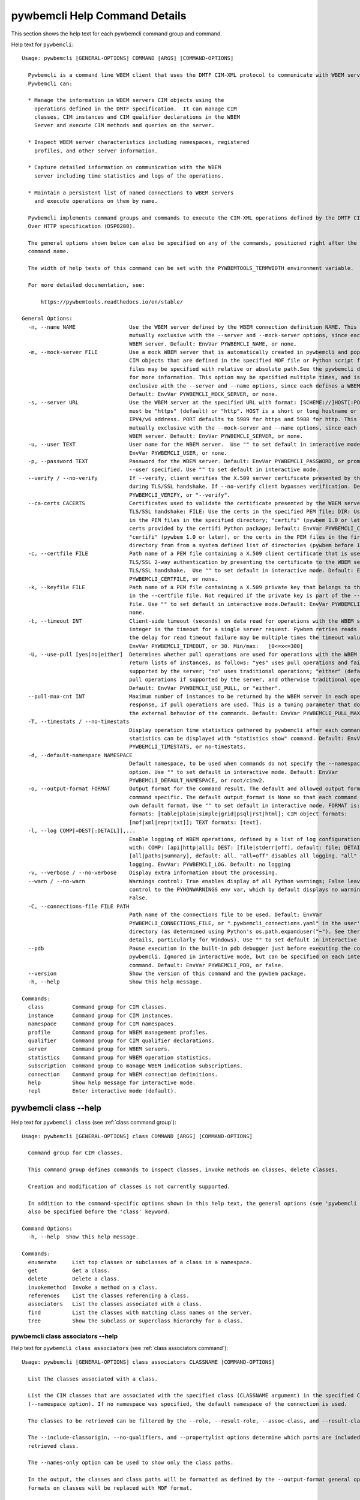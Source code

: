 
.. _`pywbemcli Help Command Details`:

pywbemcli Help Command Details
==============================


This section shows the help text for each pywbemcli command group and command.



Help text for ``pywbemcli``:


::

    Usage: pywbemcli [GENERAL-OPTIONS] COMMAND [ARGS] [COMMAND-OPTIONS]

      Pywbemcli is a command line WBEM client that uses the DMTF CIM-XML protocol to communicate with WBEM servers.
      Pywbemcli can:

      * Manage the information in WBEM servers CIM objects using the
        operations defined in the DMTF specification.  It can manage CIM
        classes, CIM instances and CIM qualifier declarations in the WBEM
        Server and execute CIM methods and queries on the server.

      * Inspect WBEM server characteristics including namespaces, registered
        profiles, and other server information.

      * Capture detailed information on communication with the WBEM
        server including time statistics and logs of the operations.

      * Maintain a persistent list of named connections to WBEM servers
        and execute operations on them by name.

      Pywbemcli implements command groups and commands to execute the CIM-XML operations defined by the DMTF CIM Operations
      Over HTTP specification (DSP0200).

      The general options shown below can also be specified on any of the commands, positioned right after the 'pywbemcli'
      command name.

      The width of help texts of this command can be set with the PYWBEMTOOLS_TERMWIDTH environment variable.

      For more detailed documentation, see:

          https://pywbemtools.readthedocs.io/en/stable/

    General Options:
      -n, --name NAME                 Use the WBEM server defined by the WBEM connection definition NAME. This option is
                                      mutually exclusive with the --server and --mock-server options, since each defines a
                                      WBEM server. Default: EnvVar PYWBEMCLI_NAME, or none.
      -m, --mock-server FILE          Use a mock WBEM server that is automatically created in pywbemcli and populated with
                                      CIM objects that are defined in the specified MOF file or Python script file. The
                                      files may be specified with relative or absolute path.See the pywbemcli documentation
                                      for more information. This option may be specified multiple times, and is mutually
                                      exclusive with the --server and --name options, since each defines a WBEM server.
                                      Default: EnvVar PYWBEMCLI_MOCK_SERVER, or none.
      -s, --server URL                Use the WBEM server at the specified URL with format: [SCHEME://]HOST[:PORT]. SCHEME
                                      must be "https" (default) or "http". HOST is a short or long hostname or literal
                                      IPV4/v6 address. PORT defaults to 5989 for https and 5988 for http. This option is
                                      mutually exclusive with the --mock-server and --name options, since each defines a
                                      WBEM server. Default: EnvVar PYWBEMCLI_SERVER, or none.
      -u, --user TEXT                 User name for the WBEM server.  Use "" to set default in interactive mode.Default:
                                      EnvVar PYWBEMCLI_USER, or none.
      -p, --password TEXT             Password for the WBEM server. Default: EnvVar PYWBEMCLI_PASSWORD, or prompted for if
                                      --user specified. Use "" to set default in interactive mode.
      --verify / --no-verify          If --verify, client verifies the X.509 server certificate presented by the WBEM server
                                      during TLS/SSL handshake. If --no-verify client bypasses verification. Default: EnvVar
                                      PYWBEMCLI_VERIFY, or "--verify".
      --ca-certs CACERTS              Certificates used to validate the certificate presented by the WBEM server during
                                      TLS/SSL handshake: FILE: Use the certs in the specified PEM file; DIR: Use the certs
                                      in the PEM files in the specified directory; "certifi" (pywbem 1.0 or later): Use the
                                      certs provided by the certifi Python package; Default: EnvVar PYWBEMCLI_CA_CERTS, or
                                      "certifi" (pywbem 1.0 or later), or the certs in the PEM files in the first existing
                                      directory from from a system defined list of directories (pywbem before 1.0).
      -c, --certfile FILE             Path name of a PEM file containing a X.509 client certificate that is used to enable
                                      TLS/SSL 2-way authentication by presenting the certificate to the WBEM server during
                                      TLS/SSL handshake.  Use "" to set default in interactive mode. Default: EnvVar
                                      PYWBEMCLI_CERTFILE, or none.
      -k, --keyfile FILE              Path name of a PEM file containing a X.509 private key that belongs to the certificate
                                      in the --certfile file. Not required if the private key is part of the --certfile
                                      file. Use "" to set default in interactive mode.Default: EnvVar PYWBEMCLI_KEYFILE, or
                                      none.
      -t, --timeout INT               Client-side timeout (seconds) on data read for operations with the WBEM server. This
                                      integer is the timeout for a single server request. Pywbem retries reads 2 times so
                                      the delay for read timeout failure may be multiple times the timeout value.Default:
                                      EnvVar PYWBEMCLI_TIMEOUT, or 30. Min/max:   [0<=x<=300]
      -U, --use-pull [yes|no|either]  Determines whether pull operations are used for operations with the WBEM server that
                                      return lists of instances, as follows: "yes" uses pull operations and fails if not
                                      supported by the server; "no" uses traditional operations; "either" (default) uses
                                      pull operations if supported by the server, and otherwise traditional operations.
                                      Default: EnvVar PYWBEMCLI_USE_PULL, or "either".
      --pull-max-cnt INT              Maximum number of instances to be returned by the WBEM server in each open or pull
                                      response, if pull operations are used. This is a tuning parameter that does not affect
                                      the external behavior of the commands. Default: EnvVar PYWBEMCLI_PULL_MAX_CNT, or 1000
      -T, --timestats / --no-timestats
                                      Display operation time statistics gathered by pywbemcli after each command. Otherwise
                                      statistics can be displayed with "statistics show" command. Default: EnvVar
                                      PYWBEMCLI_TIMESTATS, or no-timestats.
      -d, --default-namespace NAMESPACE
                                      Default namespace, to be used when commands do not specify the --namespace command
                                      option. Use "" to set default in interactive mode. Default: EnvVar
                                      PYWBEMCLI_DEFAULT_NAMESPACE, or root/cimv2.
      -o, --output-format FORMAT      Output format for the command result. The default and allowed output formats are
                                      command specific. The default output_format is None so that each command selects its
                                      own default format. Use "" to set default in interactive mode. FORMAT is: table
                                      formats: [table|plain|simple|grid|psql|rst|html]; CIM object formats:
                                      [mof|xml|repr|txt]]; TEXT formats: [text].
      -l, --log COMP[=DEST[:DETAIL]],...
                                      Enable logging of WBEM operations, defined by a list of log configuration strings
                                      with: COMP: [api|http|all]; DEST: [file|stderr|off], default: file; DETAIL:
                                      [all|paths|summary], default: all. "all=off" disables all logging. "all" is max
                                      logging. EnvVar: PYWBEMCLI_LOG. Default: no logging
      -v, --verbose / --no-verbose    Display extra information about the processing.
      --warn / --no-warn              Warnings control: True enables display of all Python warnings; False leaves warning
                                      control to the PYHONWARNINGS env var, which by default displays no warnings. Default:
                                      False.
      -C, --connections-file FILE PATH
                                      Path name of the connections file to be used. Default: EnvVar
                                      PYWBEMCLI_CONNECTIONS_FILE, or ".pywbemcli_connections.yaml" in the user's home
                                      directory (as determined using Python's os.path.expanduser("~"). See there for
                                      details, particularly for Windows). Use "" to set default in interactive mode.
      --pdb                           Pause execution in the built-in pdb debugger just before executing the command within
                                      pywbemcli. Ignored in interactive mode, but can be specified on each interactive
                                      command. Default: EnvVar PYWBEMCLI_PDB, or false.
      --version                       Show the version of this command and the pywbem package.
      -h, --help                      Show this help message.

    Commands:
      class         Command group for CIM classes.
      instance      Command group for CIM instances.
      namespace     Command group for CIM namespaces.
      profile       Command group for WBEM management profiles.
      qualifier     Command group for CIM qualifier declarations.
      server        Command group for WBEM servers.
      statistics    Command group for WBEM operation statistics.
      subscription  Command group to manage WBEM indication subscriptions.
      connection    Command group for WBEM connection definitions.
      help          Show help message for interactive mode.
      repl          Enter interactive mode (default).


.. _`pywbemcli class --help`:

pywbemcli class --help
----------------------



Help text for ``pywbemcli class`` (see :ref:`class command group`):


::

    Usage: pywbemcli [GENERAL-OPTIONS] class COMMAND [ARGS] [COMMAND-OPTIONS]

      Command group for CIM classes.

      This command group defines commands to inspect classes, invoke methods on classes, delete classes.

      Creation and modification of classes is not currently supported.

      In addition to the command-specific options shown in this help text, the general options (see 'pywbemcli --help') can
      also be specified before the 'class' keyword.

    Command Options:
      -h, --help  Show this help message.

    Commands:
      enumerate     List top classes or subclasses of a class in a namespace.
      get           Get a class.
      delete        Delete a class.
      invokemethod  Invoke a method on a class.
      references    List the classes referencing a class.
      associators   List the classes associated with a class.
      find          List the classes with matching class names on the server.
      tree          Show the subclass or superclass hierarchy for a class.


.. _`pywbemcli class associators --help`:

pywbemcli class associators --help
^^^^^^^^^^^^^^^^^^^^^^^^^^^^^^^^^^



Help text for ``pywbemcli class associators`` (see :ref:`class associators command`):


::

    Usage: pywbemcli [GENERAL-OPTIONS] class associators CLASSNAME [COMMAND-OPTIONS]

      List the classes associated with a class.

      List the CIM classes that are associated with the specified class (CLASSNAME argument) in the specified CIM namespace
      (--namespace option). If no namespace was specified, the default namespace of the connection is used.

      The classes to be retrieved can be filtered by the --role, --result-role, --assoc-class, and --result-class options.

      The --include-classorigin, --no-qualifiers, and --propertylist options determine which parts are included in each
      retrieved class.

      The --names-only option can be used to show only the class paths.

      In the output, the classes and class paths will be formatted as defined by the --output-format general option. Table
      formats on classes will be replaced with MOF format.

      Examples:

        pywbemcli -n myconn class associators CIM_Foo -n interop

    Command Options:
      --ac, --assoc-class CLASSNAME   Filter the result set by association class name. Subclasses of the specified class
                                      also match.
      --rc, --result-class CLASSNAME  Filter the result set by result class name. Subclasses of the specified class also
                                      match.
      -r, --role PROPERTYNAME         Filter the result set by source end role name.
      --rr, --result-role PROPERTYNAME
                                      Filter the result set by far end role name.
      --nq, --no-qualifiers           Do not include qualifiers in the returned class(es). Default: Include qualifiers.
      --ico, --include-classorigin    Include class origin information in the returned class(es). Default: Do not include
                                      class origin information.
      --pl, --propertylist PROPERTYLIST
                                      Filter the properties included in the returned object(s). Multiple properties may be
                                      specified with either a comma-separated list or by using the option multiple times.
                                      Properties specified in this option that are not in the object(s) will be ignored. The
                                      empty string will include no properties. Default: Do not filter properties.
      --no, --names-only              Retrieve only the object paths (names). Default: Retrieve the complete objects
                                      including object paths.
      -n, --namespace NAMESPACE(s)    Namespace(s) to use for this command, instead of the default connection namespace. May
                                      be specified multiple times using either the option multiple times and/or comma
                                      separated list. Default: connection default namespace.
      -s, --summary                   Show only a summary (count) of the objects.
      -h, --help                      Show this help message.


.. _`pywbemcli class delete --help`:

pywbemcli class delete --help
^^^^^^^^^^^^^^^^^^^^^^^^^^^^^



Help text for ``pywbemcli class delete`` (see :ref:`class delete command`):


::

    Usage: pywbemcli [GENERAL-OPTIONS] class delete CLASSNAME [COMMAND-OPTIONS]

      Delete a class.

      Delete a CIM class (CLASSNAME argument) in a CIM namespace (--namespace option). If no namespace was specified, the
      default namespace of the connection is used.

      If the class has instances, the command is rejected, unless the --include-instances option is specified, in which case
      the instances are also deleted.

      If other classes in that namespace depend on the class to be deleted, the command is rejected. Dependencies considered
      for this purpose are subclasses, referencing classes and embedding classes (EmbeddedInstance qualifier only).

      WARNING: Deletion of instances will cause the removal of corresponding resources in the managed environment (i.e. in
      the real world). Some instances may not be deletable.

      WARNING: Deleting classes can cause damage to the server: It can impact instance providers and other components in the
      server. Use this command with caution.

      Many WBEM servers may not allow this operation or may severely limit the conditions under which a class can be deleted
      from the server.

      Example:

        pywbemcli -n myconn class delete CIM_Foo -n interop

    Command Options:
      --include-instances        Delete any instances of the class as well. WARNING: Deletion of instances will cause the
                                 removal of corresponding resources in the managed environment (i.e. in the real
                                 world).Default: Reject command if the class has any instances.
      --dry-run                  Enable dry-run mode: Do not actually delete the objects, but display what would be done.
      -n, --namespace NAMESPACE  Namespace to use for this command, instead of the default namespace of the connection.
      -h, --help                 Show this help message.


.. _`pywbemcli class enumerate --help`:

pywbemcli class enumerate --help
^^^^^^^^^^^^^^^^^^^^^^^^^^^^^^^^



Help text for ``pywbemcli class enumerate`` (see :ref:`class enumerate command`):


::

    Usage: pywbemcli [GENERAL-OPTIONS] class enumerate CLASSNAME [COMMAND-OPTIONS]

      List top classes or subclasses of a class in a namespace.

      Enumerate CIM classes starting either at the top of the class hierarchy in the specified CIM namespace (--namespace
      option), or at the specified class (CLASSNAME argument) in the specified namespace. If no namespace was specified, the
      default namespace of the connection is used.

      The --local-only, --include-classorigin, and --no-qualifiers options determine which parts are included in each
      retrieved class.

      The --deep-inheritance option defines whether or not the complete subclass hierarchy of the classes is retrieved.

      The --names-only option can be used to show only the class paths.

      In the output, the classes and class paths will be formatted as defined by the --output-format general option. Table
      formats on classes will be replaced with MOF format.

      Examples:

        pywbemcli -n myconn class enumerate -n interop

        pywbemcli -n myconn class enumerate CIM_Foo -n interop

    Command Options:
      --di, --deep-inheritance        Include the complete subclass hierarchy of the requested classes in the result set.
                                      Default: Do not include subclasses.
      --lo, --local-only              Do not include superclass properties and methods in the returned class(es). Default:
                                      Include superclass properties and methods.
      --nq, --no-qualifiers           Do not include qualifiers in the returned class(es). Default: Include qualifiers.
      --ico, --include-classorigin    Include class origin information in the returned class(es). Default: Do not include
                                      class origin information.
      --no, --names-only              Retrieve only the object paths (names). Default: Retrieve the complete objects
                                      including object paths.
      -n, --namespace NAMESPACE(s)    Namespace(s) to use for this command, instead of the default connection namespace. May
                                      be specified multiple times using either the option multiple times and/or comma
                                      separated list. Default: connection default namespace.
      -s, --summary                   Show only a summary (count) of the objects.
      --association / --no-association
                                      Filter the returned classes to return only indication classes (--association) or
                                      classes that are not associations(--no-association). If the option is not defined no
                                      filtering occurs
      --indication / --no-indication  Filter the returned classes to return only indication classes (--indication) or
                                      classes that are not indications (--no-indication). If the option is not defined no
                                      filtering occurs
      --experimental / --no-experimental
                                      Filter the returned classes to return only experimental classes (--experimental) or
                                      classes that are not experimental (--no-iexperimental). If the option is not defined
                                      no filtering occurs
      --deprecated / --no-deprecated  Filter the returned classes to return only deprecated classes (--deprecated) or
                                      classes that are not deprecated (--no-deprecated). If the option is not defined no
                                      filtering occurs
      --since VERSION                 Filter the returned classes to return only classes  with a version qualifier ge the
                                      supplied string. The string must define a version of the form M.N.V consistent the
                                      definitions of the VERSION qualifier.
      --schema SCHEMA                 Filter the returned classes to return only classes where the classname scheme
                                      component (characters before the "_" match the scheme provided.
      --subclass-of CLASSNAME         Filter the returned classes to return only classes that are a subclass of the option
                                      value.
      --leaf-classes                  Filter the returned classes to return only leaf (classes; classes with no subclass.
      -h, --help                      Show this help message.


.. _`pywbemcli class find --help`:

pywbemcli class find --help
^^^^^^^^^^^^^^^^^^^^^^^^^^^



Help text for ``pywbemcli class find`` (see :ref:`class find command`):


::

    Usage: pywbemcli [GENERAL-OPTIONS] class find CLASSNAME-GLOB [COMMAND-OPTIONS]

      List the classes with matching class names on the server.

      Find the CIM classes whose class name matches the specified wildcard expression (CLASSNAME-GLOB argument) in all CIM
      namespaces of the WBEM server, or in the specified namespace (--namespace option).

      The CLASSNAME-GLOB argument is a wildcard expression that is matched on class names case insensitively. The special
      characters from Unix file name wildcarding are supported ('*' to match zero or more characters, '?' to match a single
      character, and '[]' to match character ranges). To avoid shell expansion of wildcard characters, the CLASSNAME-GLOB
      argument should be put in quotes.

      For example, "pywbem_*" returns classes whose name begins with "PyWBEM_", "pywbem_", etc. "*system*" returns classes
      whose names include the case insensitive string "system".

      In the output, the classes will be formatted as defined by the --output-format general option if it specifies table
      output. Otherwise the classes will be in the form "NAMESPACE:CLASSNAME".

      Examples:

        pywbemcli -n myconn class find "CIM_*System*" -n interop

        pywbemcli -n myconn class find *Foo*

    Command Options:
      -n, --namespace NAMESPACE(s)    Namespace(s) for search scope. May be specified multiple times using either the option
                                      multiple times and/or comma separated list. Default: Search in all namespaces of the
                                      server.
      -s, --sort                      Sort by namespace. Default is to sort by classname
      --association / --no-association
                                      Filter the returned classes to return only indication classes (--association) or
                                      classes that are not associations(--no-association). If the option is not defined no
                                      filtering occurs
      --indication / --no-indication  Filter the returned classes to return only indication classes (--indication) or
                                      classes that are not indications (--no-indication). If the option is not defined no
                                      filtering occurs
      --experimental / --no-experimental
                                      Filter the returned classes to return only experimental classes (--experimental) or
                                      classes that are not experimental (--no-iexperimental). If the option is not defined
                                      no filtering occurs
      --deprecated / --no-deprecated  Filter the returned classes to return only deprecated classes (--deprecated) or
                                      classes that are not deprecated (--no-deprecated). If the option is not defined no
                                      filtering occurs
      --since VERSION                 Filter the returned classes to return only classes  with a version qualifier ge the
                                      supplied string. The string must define a version of the form M.N.V consistent the
                                      definitions of the VERSION qualifier.
      --schema SCHEMA                 Filter the returned classes to return only classes where the classname scheme
                                      component (characters before the "_" match the scheme provided.
      --subclass-of CLASSNAME         Filter the returned classes to return only classes that are a subclass of the option
                                      value.
      --leaf-classes                  Filter the returned classes to return only leaf (classes; classes with no subclass.
      -h, --help                      Show this help message.


.. _`pywbemcli class get --help`:

pywbemcli class get --help
^^^^^^^^^^^^^^^^^^^^^^^^^^



Help text for ``pywbemcli class get`` (see :ref:`class get command`):


::

    Usage: pywbemcli [GENERAL-OPTIONS] class get CLASSNAME [COMMAND-OPTIONS]

      Get a class.

      Get a CIM class (CLASSNAME argument) in a CIM namespace (--namespace option). If no namespace was specified, the
      default namespace of the connection is used.

      The --local-only, --include-classorigin, --no-qualifiers, and --propertylist options determine which parts are
      included in each retrieved class.

      In the output, the class will be formatted as defined by the --output-format general option. Table formats are
      replaced with MOF format.

      Example:

        pywbemcli -n myconn class get CIM_Foo -n interop

    Command Options:
      --lo, --local-only              Do not include superclass properties and methods in the returned class(es). Default:
                                      Include superclass properties and methods.
      --nq, --no-qualifiers           Do not include qualifiers in the returned class(es). Default: Include qualifiers.
      --ico, --include-classorigin    Include class origin information in the returned class(es). Default: Do not include
                                      class origin information.
      --pl, --propertylist PROPERTYLIST
                                      Filter the properties included in the returned object(s). Multiple properties may be
                                      specified with either a comma-separated list or by using the option multiple times.
                                      Properties specified in this option that are not in the object(s) will be ignored. The
                                      empty string will include no properties. Default: Do not filter properties.
      -n, --namespace NAMESPACE(s)    Namespace(s) to use for this command, instead of the default connection namespace. May
                                      be specified multiple times using either the option multiple times and/or comma
                                      separated list. Default: connection default namespace.
      -h, --help                      Show this help message.


.. _`pywbemcli class invokemethod --help`:

pywbemcli class invokemethod --help
^^^^^^^^^^^^^^^^^^^^^^^^^^^^^^^^^^^



Help text for ``pywbemcli class invokemethod`` (see :ref:`class invokemethod command`):


::

    Usage: pywbemcli [GENERAL-OPTIONS] class invokemethod CLASSNAME METHODNAME [COMMAND-OPTIONS]

      Invoke a method on a class.

      Invoke a static CIM method (METHODNAME argument) on a CIM class (CLASSNAME argument) in a CIM namespace (--namespace
      option), and display the method return value and output parameters. If no namespace was specified, the default
      namespace of the connection is used.

      The method input parameters are specified using the --parameter option, which may be specified multiple times.

      Pywbemcli retrieves the class definition from the server in order to verify that the specified input parameters are
      consistent with the parameter characteristics in the method definition.

      Use the 'instance invokemethod' command to invoke CIM methods on CIM instances.

      Example:

        pywbemcli -n myconn class invokemethod CIM_Foo methodx -p p1=9 -p p2=Fred

    Command Options:
      -p, --parameter PARAMETERNAME=VALUE
                                      Specify a method input parameter with its value. May be specified multiple times.
                                      Default: No input parameters.
      -n, --namespace NAMESPACE       Namespace to use for this command, instead of the default namespace of the connection.
      -h, --help                      Show this help message.


.. _`pywbemcli class references --help`:

pywbemcli class references --help
^^^^^^^^^^^^^^^^^^^^^^^^^^^^^^^^^



Help text for ``pywbemcli class references`` (see :ref:`class references command`):


::

    Usage: pywbemcli [GENERAL-OPTIONS] class references CLASSNAME [COMMAND-OPTIONS]

      List the classes referencing a class.

      List the CIM (association) classes that reference the specified class (CLASSNAME argument) in the specified CIM
      namespace (--namespace option). If no namespace was specified, the default namespace of the connection is used.

      The classes to be retrieved can be filtered by the --role and --result-class options.

      The --include-classorigin, --no-qualifiers, and --propertylist options determine which parts are included in each
      retrieved class.

      The --names-only option can be used to show only the class paths.

      In the output, the classes and class paths will be formatted as defined by the --output-format general option. Table
      formats on classes will be replaced with MOF format.

      Examples:

        pywbemcli -n myconn class references CIM_Foo -n interop

    Command Options:
      --rc, --result-class CLASSNAME  Filter the result set by result class name. Subclasses of the specified class also
                                      match.
      -r, --role PROPERTYNAME         Filter the result set by source end role name.
      --nq, --no-qualifiers           Do not include qualifiers in the returned class(es). Default: Include qualifiers.
      --ico, --include-classorigin    Include class origin information in the returned class(es). Default: Do not include
                                      class origin information.
      --pl, --propertylist PROPERTYLIST
                                      Filter the properties included in the returned object(s). Multiple properties may be
                                      specified with either a comma-separated list or by using the option multiple times.
                                      Properties specified in this option that are not in the object(s) will be ignored. The
                                      empty string will include no properties. Default: Do not filter properties.
      --no, --names-only              Retrieve only the object paths (names). Default: Retrieve the complete objects
                                      including object paths.
      -n, --namespace NAMESPACE(s)    Namespace(s) to use for this command, instead of the default connection namespace. May
                                      be specified multiple times using either the option multiple times and/or comma
                                      separated list. Default: connection default namespace.
      -s, --summary                   Show only a summary (count) of the objects.
      -h, --help                      Show this help message.


.. _`pywbemcli class tree --help`:

pywbemcli class tree --help
^^^^^^^^^^^^^^^^^^^^^^^^^^^



Help text for ``pywbemcli class tree`` (see :ref:`class tree command`):


::

    Usage: pywbemcli [GENERAL-OPTIONS] class tree CLASSNAME [COMMAND-OPTIONS]

      Show the subclass or superclass hierarchy for a class.

      List the subclass or superclass hierarchy of a CIM class (CLASSNAME argument) or CIM namespace (--namespace option):

      - If CLASSNAME is omitted, the complete class hierarchy of the specified   namespace is retrieved.

      - If CLASSNAME is specified but not --superclasses, the class and its   subclass hierarchy in the specified namespace
      are retrieved.

      - If CLASSNAME and --superclasses are specified, the class and its   superclass ancestry up to the top-level class in
      the specified namespace   are retrieved.

      If no namespace was specified, the default namespace of the connection is used.

      The class hierarchy will formatted as a ASCII graphical tree; the --output-format general option is ignored.

      The --detail options to display extra information about each class including:

      -  The Version qualifier value if the class includes a version    qualifier. This is normally a string with 3 integers

      -  Information about each class type (Association, Indication, Abstract)

      Examples:

        # Display the complete class hierarchy from the interop namespace   pywbemcli -n myconn class tree -n interop

        # Display CIM_Foo an its subclasses from the namespace interop   pywbemcli -n myconn class tree CIM_Foo -n interop

        # Display CIM_Foo and its superclasses from interop   pywbemcli -n myconn class tree CIM_Foo -s -n interop

    Command Options:
      -s, --superclasses         Show the superclass hierarchy. Default: Show the subclass hierarchy.
      -d, --detail               Show details about the class: the Version,  Association, Indication, and Abstact
                                 qualifiers.
      -n, --namespace NAMESPACE  Namespace to use for this command, instead of the default namespace of the connection.
      -h, --help                 Show this help message.


.. _`pywbemcli connection --help`:

pywbemcli connection --help
---------------------------



Help text for ``pywbemcli connection`` (see :ref:`connection command group`):


::

    Usage: pywbemcli [GENERAL-OPTIONS] connection COMMAND [ARGS] [COMMAND-OPTIONS]

      Command group for WBEM connection definitions.

      This command group defines commands to manage persistent WBEM connection definitions that have a name. The names of
      these connection definitions can then be used as shorthand for the WBEM server or mock server via the '--name' general
      option.

      The connection definitions are stored in a connections file. By default, the connections file is
      '.pywbemcli_connections.yaml' in the user's home directory. The location of the user's home directory depends on the
      operating system used. It is determined with Python's 'os.path.expanduser("~")', which works on all operating systems
      including Windows. The default path name of the connections file can be overwritten using the
      'PYWBEMCLI_CONNECTIONS_FILE' environment variable, or with the '--connections-file' general option.

      In addition to the command-specific options shown in this help text, the general options (see 'pywbemcli --help') can
      also be specified before the 'connection' keyword.

    Command Options:
      -h, --help  Show this help message.

    Commands:
      export       Export the current connection.
      show         Show a WBEM connection definition or the current connection.
      delete       Delete a WBEM connection definition.
      select       Select a WBEM connection definition as current or default.
      test         Test the current connection with a predefined WBEM request.
      save         Save the current connection to a new WBEM connection definition.
      list         List the WBEM connection definitions.
      set-default  Set a connection as the default connection.


.. _`pywbemcli connection delete --help`:

pywbemcli connection delete --help
^^^^^^^^^^^^^^^^^^^^^^^^^^^^^^^^^^



Help text for ``pywbemcli connection delete`` (see :ref:`connection delete command`):


::

    Usage: pywbemcli [GENERAL-OPTIONS] connection delete NAME [COMMAND-OPTIONS]

      Delete a WBEM connection definition.

      Delete a named connection definition from the connections file. If the NAME argument is omitted, a list of all
      connection definitions is displayed on the terminal  and a prompt for selecting one of these connections.

      Example:

        pywbemcli connection delete blah

    Command Options:
      -h, --help  Show this help message.


.. _`pywbemcli connection export --help`:

pywbemcli connection export --help
^^^^^^^^^^^^^^^^^^^^^^^^^^^^^^^^^^



Help text for ``pywbemcli connection export`` (see :ref:`connection export command`):


::

    Usage: pywbemcli [GENERAL-OPTIONS] connection export [COMMAND-OPTIONS]

      Export the current connection.

      Display commands that set pywbemcli environment variables to the parameters of the current connection.

      Examples:

        pywbemcli --name srv1 connection export

        pywbemcli --server https://srv1 --user me --password pw connection export

    Command Options:
      -h, --help  Show this help message.


.. _`pywbemcli connection list --help`:

pywbemcli connection list --help
^^^^^^^^^^^^^^^^^^^^^^^^^^^^^^^^



Help text for ``pywbemcli connection list`` (see :ref:`connection list command`):


::

    Usage: pywbemcli [GENERAL-OPTIONS] connection list [COMMAND-OPTIONS]

      List the WBEM connection definitions.

      This command displays all entries in the connections file and the current connection if it exists and is not in the
      connections file as a table.

      '#' before the name indicates the default connection.
      '*' before the name indicates that it is the current connection.

      See also the 'connection select' command.

    Command Options:
      -f, --full  If set, display the full table. Otherwise display a brief view(name, server, mock_server columns).
      -h, --help  Show this help message.


.. _`pywbemcli connection save --help`:

pywbemcli connection save --help
^^^^^^^^^^^^^^^^^^^^^^^^^^^^^^^^



Help text for ``pywbemcli connection save`` (see :ref:`connection save command`):


::

    Usage: pywbemcli [GENERAL-OPTIONS] connection save NAME [COMMAND-OPTIONS]

      Save the current connection to a new WBEM connection definition.

      Save the current connection to the connections file as a connection definition named NAME. The NAME argument is
      required. If a connection definition with that name already exists, it is overwritten without warning.

      In the interactive mode, general options that are connection related are applied to the current connection before it
      is saved.

      Examples:

        pywbemcli --server https://srv1 connection save mysrv

    Command Options:
      -f, --set-default  Set this definition as the default definition that will be loaded upon pywbemcli startup if no
                         server or name is included on the command line.
      -h, --help         Show this help message.


.. _`pywbemcli connection select --help`:

pywbemcli connection select --help
^^^^^^^^^^^^^^^^^^^^^^^^^^^^^^^^^^



Help text for ``pywbemcli connection select`` (see :ref:`connection select command`):


::

    Usage: pywbemcli [GENERAL-OPTIONS] connection select NAME [COMMAND-OPTIONS]

      Select a WBEM connection definition as current or default.

      Select the connection definition named NAME from the connections file to be the current connection. The connection
      definition in the connections file must exist. If the NAME argument is omitted, a list of connection definitions from
      the connections file is presented with a prompt for the user to select a connection definition.

      If the --set-default option is set, the default connection is set to the selected connection definition, in addition.
      Once defined, the default connection will be used as a default in future executions of pywbemcli if none of the
      server-defining general options (i.e. --server, --mock-server, or --name) was used.

      The 'connection list' command marks the current connection with '*' and the default connection with '#'.

      Example of selecting a default connection in command mode:

        pywbemcli connection select myconn --default
        pywbemcli connection show
        name: myconn
          . . .

      Example of selecting just the current connection in interactive mode:

        pywbemcli
        pywbemcli> connection select myconn
        pywbemcli> connection show
        name: myconn
          . . .

    Command Options:
      -d, --set-default  If set, the connection is set to be the default connection in the connections file in addition to
                         setting it as the current connection.
      -h, --help         Show this help message.


.. _`pywbemcli connection set-default --help`:

pywbemcli connection set-default --help
^^^^^^^^^^^^^^^^^^^^^^^^^^^^^^^^^^^^^^^



Help text for ``pywbemcli connection set-default`` (see :ref:`connection set-default command`):


::

    Usage: pywbemcli [GENERAL-OPTIONS] connection set-default NAME [COMMAND-OPTIONS]

      Set a connection as the default connection.

      Sets either the connection defined in the NAME argument as the default current connection definition or, if there is
      no NAME argument on the command it sets the current connection (if there is one) as the default connection.

      The character "?" may be used as the name argument to allow selecting the connection to be set as the default
      connection interactively from all of the existing connection definitions.

    Command Options:
      --clear       Clear default connection name.
      -v, --verify  Prompt user to verify change before changing the default connection definition).
      -h, --help    Show this help message.


.. _`pywbemcli connection show --help`:

pywbemcli connection show --help
^^^^^^^^^^^^^^^^^^^^^^^^^^^^^^^^



Help text for ``pywbemcli connection show`` (see :ref:`connection show command`):


::

    Usage: pywbemcli [GENERAL-OPTIONS] connection show NAME [COMMAND-OPTIONS]

      Show a WBEM connection definition or the current connection.

      Show the name and attributes of a WBEM connection definition or the current connection, as follows:

      * If the NAME argument is specified, display the connection information   with that name from the connections file or
      the current connection if it   is the same name.

      * If the NAME argument is '?', the command presents a list of connection   definitions from the connections file and
      prompts the user to   select one, which is then displayed.

      * If the NAME argument is omitted, displays the current connection   information if there is a current connection.

      Example showing a named connection definition:

        pywbemcli connection show svr1
          name: svr1
          ...

      Example for prompting for a connection definition:

        pywbemcli connection show ?
          0: svr1
          1: svr2
        Input integer between 0 and 2 or Ctrl-C to exit selection: : 0
          name: svr1
            ...

    Command Options:
      --show-password  If set, show existing password in results. Otherwise, password is masked
      -h, --help       Show this help message.


.. _`pywbemcli connection test --help`:

pywbemcli connection test --help
^^^^^^^^^^^^^^^^^^^^^^^^^^^^^^^^



Help text for ``pywbemcli connection test`` (see :ref:`connection test command`):


::

    Usage: pywbemcli [GENERAL-OPTIONS] connection test [COMMAND-OPTIONS]

      Test the current connection with a predefined WBEM request.

      Execute the EnumerateClassNames operation on the default namespace against the current connection to confirm that the
      connection exists and is working.

      Examples:

        pywbemcli --name mysrv connection test

    Command Options:
      --test-pull  If set, the connection is tested to determine if theDMTF defined pull operations (ex.
                   OpenEnumerateInstancesare implemented since these are optional.
      -h, --help   Show this help message.


.. _`pywbemcli help --help`:

pywbemcli help --help
---------------------



Help text for ``pywbemcli help`` (see :ref:`help command`):


::

    Usage: pywbemcli [GENERAL-OPTIONS] help

      Show help message for interactive mode.

    Command Options:
      -h, --help  Show this help message.


.. _`pywbemcli instance --help`:

pywbemcli instance --help
-------------------------



Help text for ``pywbemcli instance`` (see :ref:`instance command group`):


::

    Usage: pywbemcli [GENERAL-OPTIONS] instance COMMAND [ARGS] [COMMAND-OPTIONS]

      Command group for CIM instances.

      This command group defines commands to inspect instances, to invoke methods on instances, and to create and delete
      instances.

      Modification of instances is not currently supported.

      In addition to the command-specific options shown in this help text, the general options (see 'pywbemcli --help') can
      also be specified before the 'instance' keyword.

    Command Options:
      -h, --help  Show this help message.

    Commands:
      enumerate     List the instances of a class.
      get           Get an instance of a class.
      delete        Delete an instance of a class.
      create        Create an instance of a class in a namespace.
      modify        Modify properties of an instance.
      associators   List the instances associated with an instance.
      references    List the instances referencing an instance.
      invokemethod  Invoke a method on an instance.
      query         Execute a query on instances in a namespace.
      count         Count the instances of each class with matching class name.
      shrub         Show the association shrub for INSTANCENAME.


.. _`pywbemcli instance associators --help`:

pywbemcli instance associators --help
^^^^^^^^^^^^^^^^^^^^^^^^^^^^^^^^^^^^^



Help text for ``pywbemcli instance associators`` (see :ref:`instance associators command`):


::

    Usage: pywbemcli [GENERAL-OPTIONS] instance associators INSTANCENAME [COMMAND-OPTIONS]

      List the instances associated with an instance.

      List the CIM instances that are associated with the specified CIM instance, and display the returned instances, or
      instance paths if --names-only was specified.

      For information on how to specify the instance using INSTANCENAME and the --key and --namespace options, invoke with
      --help-instancename.

      The instances to be retrieved can be filtered by the --filter-query, --role, --result-role, --assoc-class, and
      --result-class options.

      The --include-qualifiers, --include-classorigin, and --propertylist options determine which parts are included in each
      retrieved instance.

      The --names-only option can be used to show only the instance paths.

      In the output, the instances and instance paths will be formatted as defined by the --output-format general option.
      Table formats on instances will be replaced with MOF format.

    Command Options:
      --ac, --assoc-class CLASSNAME   Filter the result set by association class name. Subclasses of the specified class
                                      also match.
      --rc, --result-class CLASSNAME  Filter the result set by result class name. Subclasses of the specified class also
                                      match.
      -r, --role PROPERTYNAME         Filter the result set by source end role name.
      --rr, --result-role PROPERTYNAME
                                      Filter the result set by far end role name.
      --iq, --include-qualifiers      When traditional operations are used, include qualifiers in the returned instances.
                                      Some servers may ignore this option. By default, and when pull operations are used,
                                      qualifiers will never be included.
      --ico, --include-classorigin    Include class origin information in the returned instance(s). Some servers may ignore
                                      this option. Default: Do not include class origin information.
      --pl, --propertylist PROPERTYLIST
                                      Filter the properties included in the returned object(s). Multiple properties may be
                                      specified with either a comma-separated list or by using the option multiple times.
                                      Properties specified in this option that are not in the object(s) will be ignored. The
                                      empty string will include no properties. Default: Do not filter properties.
      --no, --names-only              Retrieve only the object paths (names). Default: Retrieve the complete objects
                                      including object paths.
      -k, --key KEYNAME=VALUE         Value for a key in keybinding of CIM instance name. May be specified multiple times.
                                      Allows defining keys without the issues of quotes. Default: No keybindings provided.
      -n, --namespace NAMESPACE(s)    Namespace(s) to use for this command, instead of the default connection namespace. May
                                      be specified multiple times using either the option multiple times and/or comma
                                      separated list. Default: connection default namespace.
      -s, --summary                   Show only a summary (count) of the objects.
      --fq, --filter-query QUERY-STRING
                                      When pull operations are used, filter the instances in the result via a filter query.
                                      By default, and when traditional operations are used, no such filtering takes place.
      --fql, --filter-query-language QUERY-LANGUAGE
                                      The filter query language to be used with --filter-query. Default: DMTF:FQL.
      --show-null                     In the TABLE output formats, show properties with no value (i.e. Null) in all of the
                                      instances to be displayed. Otherwise only properties at least one instance has a non-
                                      Null property are displayed
      --hi, --help-instancename       Show help message for specifying INSTANCENAME including use of the --key and
                                      --namespace options.
      -h, --help                      Show this help message.


.. _`pywbemcli instance count --help`:

pywbemcli instance count --help
^^^^^^^^^^^^^^^^^^^^^^^^^^^^^^^



Help text for ``pywbemcli instance count`` (see :ref:`instance count command`):


::

    Usage: pywbemcli [GENERAL-OPTIONS] instance count CLASSNAME-GLOB [COMMAND-OPTIONS]

      Count the instances of each class with matching class name.

      Display the count of instances of each CIM class whose class name matches the specified wildcard expression
      (CLASSNAME-GLOB) in all CIM namespaces of the WBEM server, or in the specified namespaces (--namespace option).  This
      differs from instance enumerate, etc. in that it counts the instances specifically for the classname of each instance
      returned, not including subclasses.

      The CLASSNAME-GLOB argument is a wildcard expression that is matched on class names case insensitively. The special
      characters from Unix file name wildcarding are supported ('*' to match zero or more characters, '?' to match a single
      character, and '[]' to match character ranges). To avoid shell expansion of wildcard characters, the CLASSNAME-GLOB
      argument should be put in quotes.

      If CLASSNAME-GLOB is not specified, then all classes in the specified namespaces are counted (same as when specifying
      CLASSNAME-GLOB as "*").

      For example, "pywbem_*" returns classes whose name begins with "PyWBEM_", "pywbem_", etc. "*system*" returns classes
      whose names include the case insensitive string "system".

      If a CIMError occurs on any enumerate, it is flagged with a warning message and the search for instances continues.
      If an Error exception occurs (ex. Connection error) the scan is terminated under the assumption that the server may
      have failed and the remaining items are shown as "Not scanned".

      This command can take a long time to execute since it potentially enumerates all instance names for all classes in all
      namespaces.

    Command Options:
      -n, --namespace NAMESPACE(s)    Namespace(s) for search scope. May be specified multiple times using either the option
                                      multiple times and/or comma separated list. Default: Search in all namespaces of the
                                      server.
      -s, --sort                      Sort by instance count. Otherwise sorted by class name.
      --ignore-class CLASSNAME        Class names of classes to be ignored (not counted). Allows counting instances in
                                      servers where instance retrieval may cause a CIMError or Error exception on some
                                      classes. CIM errors on particular classes are ignored. Error exceptions cause scan to
                                      stop and remaining classes status shown as 'not scanned'. Multiple class names are
                                      allowed (one per option or comma-separated).
      --association / --no-association
                                      Filter the returned classes to return only indication classes (--association) or
                                      classes that are not associations(--no-association). If the option is not defined no
                                      filtering occurs
      --indication / --no-indication  Filter the returned classes to return only indication classes (--indication) or
                                      classes that are not indications (--no-indication). If the option is not defined no
                                      filtering occurs
      --experimental / --no-experimental
                                      Filter the returned classes to return only experimental classes (--experimental) or
                                      classes that are not experimental (--no-iexperimental). If the option is not defined
                                      no filtering occurs
      --deprecated / --no-deprecated  Filter the returned classes to return only deprecated classes (--deprecated) or
                                      classes that are not deprecated (--no-deprecated). If the option is not defined no
                                      filtering occurs
      --since VERSION                 Filter the returned classes to return only classes  with a version qualifier ge the
                                      supplied string. The string must define a version of the form M.N.V consistent the
                                      definitions of the VERSION qualifier.
      --schema SCHEMA                 Filter the returned classes to return only classes where the classname scheme
                                      component (characters before the "_" match the scheme provided.
      --subclass-of CLASSNAME         Filter the returned classes to return only classes that are a subclass of the option
                                      value.
      --leaf-classes                  Filter the returned classes to return only leaf (classes; classes with no subclass.
      -h, --help                      Show this help message.


.. _`pywbemcli instance create --help`:

pywbemcli instance create --help
^^^^^^^^^^^^^^^^^^^^^^^^^^^^^^^^



Help text for ``pywbemcli instance create`` (see :ref:`instance create command`):


::

    Usage: pywbemcli [GENERAL-OPTIONS] instance create CLASSNAME [COMMAND-OPTIONS]

      Create an instance of a class in a namespace.

      Create a CIM instance of the specified creation class (CLASSNAME argument) in the specified CIM namespace (--namespace
      option), with the specified properties (--property options) and display the CIM instance path of the created instance.
      If no namespace was specified, the default namespace of the connection is used.

      The properties to be initialized and their new values are specified using the --property option, which may be
      specified multiple times.

      Pywbemcli retrieves the class definition from the server in order to verify that the specified properties are
      consistent with the property characteristics in the class definition.

      Example:

        pywbemcli instance create CIM_blah -P id=3 -P arr="bla bla",foo

    Command Options:
      -p, --property PROPERTYNAME=VALUE
                                      Initial property value for the new instance. May be specified multiple times. Array
                                      property values are specified as a comma-separated list; embedded instances are not
                                      supported. Default: No initial properties provided.
      -V, --verify                    Prompt for confirmation before performing a change, to allow for verification of
                                      parameters. Default: Do not prompt for confirmation.
      -n, --namespace NAMESPACE       Namespace to use for this command, instead of the default namespace of the connection.
      -h, --help                      Show this help message.


.. _`pywbemcli instance delete --help`:

pywbemcli instance delete --help
^^^^^^^^^^^^^^^^^^^^^^^^^^^^^^^^



Help text for ``pywbemcli instance delete`` (see :ref:`instance delete command`):


::

    Usage: pywbemcli [GENERAL-OPTIONS] instance delete INSTANCENAME [COMMAND-OPTIONS]

      Delete an instance of a class.

      WARNING: Deletion of instances will cause the removal of corresponding resources in the managed environment (i.e. in
      the real world). Some instances may not be deletable.

      For information on how to specify the instance using INSTANCENAME and the --key and --namespace options, invoke with
      --help-instancename.

    Command Options:
      -k, --key KEYNAME=VALUE    Value for a key in keybinding of CIM instance name. May be specified multiple times. Allows
                                 defining keys without the issues of quotes. Default: No keybindings provided.
      -n, --namespace NAMESPACE  Namespace to use for this command, instead of the default namespace of the connection.
      --hi, --help-instancename  Show help message for specifying INSTANCENAME including use of the --key and --namespace
                                 options.
      -h, --help                 Show this help message.


.. _`pywbemcli instance enumerate --help`:

pywbemcli instance enumerate --help
^^^^^^^^^^^^^^^^^^^^^^^^^^^^^^^^^^^



Help text for ``pywbemcli instance enumerate`` (see :ref:`instance enumerate command`):


::

    Usage: pywbemcli [GENERAL-OPTIONS] instance enumerate CLASSNAME [COMMAND-OPTIONS]

      List the instances of a class.

      Enumerate the CIM instances of the specified class (CLASSNAME argument), including instances of subclasses in the
      specified CIM namespace (--namespace option), and display the returned instances, or instance paths if --names-only
      was specified. If no namespace was specified, the default namespace of the connection is used.

      The instances to be retrieved can be filtered by the --filter-query option.

      The --local-only, --deep-inheritance, --include-qualifiers, --include-classorigin, and --propertylist options
      determine which parts are included in each retrieved instance.

      The --names-only option can be used to show only the instance paths.

      In the output, the instances and instance paths will be formatted as defined by the --output-format general option.
      Table formats on instances will be replaced with MOF format.

    Command Options:
      --lo, --local-only              When traditional operations are used, do not include superclass properties in the
                                      returned instances. Some servers may ignore this option. By default, and when pull
                                      operations are used, superclass properties will always be included.
      --di, --deep-inheritance        Include subclass properties in the returned instances. Default: Do not include
                                      subclass properties.
      --iq, --include-qualifiers      When traditional operations are used, include qualifiers in the returned instances.
                                      Some servers may ignore this option. By default, and when pull operations are used,
                                      qualifiers will never be included.
      --ico, --include-classorigin    Include class origin information in the returned instance(s). Some servers may ignore
                                      this option. Default: Do not include class origin information.
      --pl, --propertylist PROPERTYLIST
                                      Filter the properties included in the returned object(s). Multiple properties may be
                                      specified with either a comma-separated list or by using the option multiple times.
                                      Properties specified in this option that are not in the object(s) will be ignored. The
                                      empty string will include no properties. Default: Do not filter properties.
      -n, --namespace NAMESPACE(s)    Namespace(s) to use for this command, instead of the default connection namespace. May
                                      be specified multiple times using either the option multiple times and/or comma
                                      separated list. Default: connection default namespace.
      --no, --names-only              Retrieve only the object paths (names). Default: Retrieve the complete objects
                                      including object paths.
      -s, --summary                   Show only a summary (count) of the objects.
      --fq, --filter-query QUERY-STRING
                                      When pull operations are used, filter the instances in the result via a filter query.
                                      By default, and when traditional operations are used, no such filtering takes place.
      --fql, --filter-query-language QUERY-LANGUAGE
                                      The filter query language to be used with --filter-query. Default: DMTF:FQL.
      --show-null                     In the TABLE output formats, show properties with no value (i.e. Null) in all of the
                                      instances to be displayed. Otherwise only properties at least one instance has a non-
                                      Null property are displayed
      -h, --help                      Show this help message.


.. _`pywbemcli instance get --help`:

pywbemcli instance get --help
^^^^^^^^^^^^^^^^^^^^^^^^^^^^^



Help text for ``pywbemcli instance get`` (see :ref:`instance get command`):


::

    Usage: pywbemcli [GENERAL-OPTIONS] instance get INSTANCENAME [COMMAND-OPTIONS]

      Get an instance of a class.

      For information on how to specify the instance using INSTANCENAME and the --key and --namespace options, invoke with
      --help-instancename.

      The --local-only, --include-qualifiers, --include-classorigin, and --propertylist options determine which parts are
      included in the retrieved instance.

      In the output, the instance will formatted as defined by the --output-format general option.

    Command Options:
      --lo, --local-only              Do not include superclass properties in the returned instance. Some servers may ignore
                                      this option. Default: Include superclass properties.
      --iq, --include-qualifiers      Include qualifiers in the returned instance. Not all servers return qualifiers on
                                      instances. Default: Do not include qualifiers.
      --ico, --include-classorigin    Include class origin information in the returned instance(s). Some servers may ignore
                                      this option. Default: Do not include class origin information.
      --pl, --propertylist PROPERTYLIST
                                      Filter the properties included in the returned object(s). Multiple properties may be
                                      specified with either a comma-separated list or by using the option multiple times.
                                      Properties specified in this option that are not in the object(s) will be ignored. The
                                      empty string will include no properties. Default: Do not filter properties.
      -k, --key KEYNAME=VALUE         Value for a key in keybinding of CIM instance name. May be specified multiple times.
                                      Allows defining keys without the issues of quotes. Default: No keybindings provided.
      -n, --namespace NAMESPACE(s)    Namespace(s) to use for this command, instead of the default connection namespace. May
                                      be specified multiple times using either the option multiple times and/or comma
                                      separated list. Default: connection default namespace.
      --hi, --help-instancename       Show help message for specifying INSTANCENAME including use of the --key and
                                      --namespace options.
      --show-null                     In the TABLE output formats, show properties with no value (i.e. Null) in all of the
                                      instances to be displayed. Otherwise only properties at least one instance has a non-
                                      Null property are displayed
      -h, --help                      Show this help message.


.. _`pywbemcli instance invokemethod --help`:

pywbemcli instance invokemethod --help
^^^^^^^^^^^^^^^^^^^^^^^^^^^^^^^^^^^^^^



Help text for ``pywbemcli instance invokemethod`` (see :ref:`instance invokemethod command`):


::

    Usage: pywbemcli [GENERAL-OPTIONS] instance invokemethod INSTANCENAME METHODNAME [COMMAND-OPTIONS]

      Invoke a method on an instance.

      Invoke a CIM method (METHODNAME argument) on a CIM instance with the specified input parameters (--parameter options),
      and display the method return value and output parameters.

      For information on how to specify the instance using INSTANCENAME and the --key and --namespace options, invoke with
      --help-instancename.

      The method input parameters are specified using the --parameter option, which may be specified multiple times.

      Pywbemcli retrieves the class definition of the creation class of the instance from the server in order to verify that
      the specified input parameters are consistent with the parameter characteristics in the method definition.

      Use the 'class invokemethod' command to invoke CIM methods on CIM classes.

      Example:

        pywbemcli -n myconn instance invokemethod CIM_x.id='hi" methodx -p id=3

    Command Options:
      -p, --parameter PARAMETERNAME=VALUE
                                      Specify a method input parameter with its value. May be specified multiple times.
                                      Array property values are specified as a comma-separated list; embedded instances are
                                      not supported. Default: No input parameters.
      -k, --key KEYNAME=VALUE         Value for a key in keybinding of CIM instance name. May be specified multiple times.
                                      Allows defining keys without the issues of quotes. Default: No keybindings provided.
      -n, --namespace NAMESPACE       Namespace to use for this command, instead of the default namespace of the connection.
      --hi, --help-instancename       Show help message for specifying INSTANCENAME including use of the --key and
                                      --namespace options.
      -h, --help                      Show this help message.


.. _`pywbemcli instance modify --help`:

pywbemcli instance modify --help
^^^^^^^^^^^^^^^^^^^^^^^^^^^^^^^^



Help text for ``pywbemcli instance modify`` (see :ref:`instance modify command`):


::

    Usage: pywbemcli [GENERAL-OPTIONS] instance modify INSTANCENAME [COMMAND-OPTIONS]

      Modify properties of an instance.

      For information on how to specify the instance using INSTANCENAME and the --key and --namespace options, invoke with
      --help-instancename.

      The properties to be modified and their new values are specified using the --property option, which may be specified
      multiple times.

      The --propertylist option allows restricting the set of properties to be modified. Given that the set of properties to
      be modified is already determined by the specified --property options, it does not need to be specified.

      Example:

        pywbemcli instance modify CIM_blah.fred=3 -P id=3 -P arr="bla bla",foo

    Command Options:
      -p, --property PROPERTYNAME=VALUE
                                      Property to be modified, with its new value. May be specified once for each property
                                      to be modified. Array property values are specified as a comma-separated list;
                                      embedded instances are not supported. Default: No properties modified.
      --pl, --propertylist PROPERTYLIST
                                      Reduce the properties to be modified (as per --property) to a specific property list.
                                      Multiple properties may be specified with either a comma-separated list or by using
                                      the option multiple times. The empty string will cause no properties to be modified.
                                      Default: Do not reduce the properties to be modified.
      -V, --verify                    Prompt for confirmation before performing a change, to allow for verification of
                                      parameters. Default: Do not prompt for confirmation.
      -k, --key KEYNAME=VALUE         Value for a key in keybinding of CIM instance name. May be specified multiple times.
                                      Allows defining keys without the issues of quotes. Default: No keybindings provided.
      -n, --namespace NAMESPACE       Namespace to use for this command, instead of the default namespace of the connection.
      --hi, --help-instancename       Show help message for specifying INSTANCENAME including use of the --key and
                                      --namespace options.
      -h, --help                      Show this help message.


.. _`pywbemcli instance query --help`:

pywbemcli instance query --help
^^^^^^^^^^^^^^^^^^^^^^^^^^^^^^^



Help text for ``pywbemcli instance query`` (see :ref:`instance query command`):


::

    Usage: pywbemcli [GENERAL-OPTIONS] instance query QUERY-STRING [COMMAND-OPTIONS]

      Execute a query on instances in a namespace.

      Execute the specified query (QUERY_STRING argument) in the specified CIM namespace (--namespace option), and display
      the returned instances. If no namespace was specified, the default namespace of the connection is used.

      In the output, the instances will formatted as defined by the --output-format general option.

    Command Options:
      --ql, --query-language QUERY-LANGUAGE
                                      The query language to be used with --query. Default: DMTF:CQL.
      -n, --namespace NAMESPACE       Namespace to use for this command, instead of the default namespace of the connection.
      -s, --summary                   Show only a summary (count) of the objects.
      -h, --help                      Show this help message.


.. _`pywbemcli instance references --help`:

pywbemcli instance references --help
^^^^^^^^^^^^^^^^^^^^^^^^^^^^^^^^^^^^



Help text for ``pywbemcli instance references`` (see :ref:`instance references command`):


::

    Usage: pywbemcli [GENERAL-OPTIONS] instance references INSTANCENAME [COMMAND-OPTIONS]

      List the instances referencing an instance.

      List the CIM (association) instances that reference the specified CIM instance, and display the returned instances, or
      instance paths if --names-only was specified.

      For information on how to specify the instance using INSTANCENAME and the --key and --namespace options, invoke with
      --help-instancename.

      The instances to be retrieved can be filtered by the --filter-query, --role and --result-class options.

      The --include-qualifiers, --include-classorigin, and --propertylist options determine which parts are included in each
      retrieved instance.

      The --names-only option can be used to show only the instance paths.

      In the output, the instances and instance paths will be formatted as defined by the --output-format general option.
      Table formats on instances will be replaced with MOF format.

    Command Options:
      --rc, --result-class CLASSNAME  Filter the result set by result class name. Subclasses of the specified class also
                                      match.
      -r, --role PROPERTYNAME         Filter the result set by source end role name.
      --iq, --include-qualifiers      When traditional operations are used, include qualifiers in the returned instances.
                                      Some servers may ignore this option. By default, and when pull operations are used,
                                      qualifiers will never be included.
      --ico, --include-classorigin    Include class origin information in the returned instance(s). Some servers may ignore
                                      this option. Default: Do not include class origin information.
      --pl, --propertylist PROPERTYLIST
                                      Filter the properties included in the returned object(s). Multiple properties may be
                                      specified with either a comma-separated list or by using the option multiple times.
                                      Properties specified in this option that are not in the object(s) will be ignored. The
                                      empty string will include no properties. Default: Do not filter properties.
      --no, --names-only              Retrieve only the object paths (names). Default: Retrieve the complete objects
                                      including object paths.
      -k, --key KEYNAME=VALUE         Value for a key in keybinding of CIM instance name. May be specified multiple times.
                                      Allows defining keys without the issues of quotes. Default: No keybindings provided.
      -n, --namespace NAMESPACE(s)    Namespace(s) to use for this command, instead of the default connection namespace. May
                                      be specified multiple times using either the option multiple times and/or comma
                                      separated list. Default: connection default namespace.
      -s, --summary                   Show only a summary (count) of the objects.
      --fq, --filter-query QUERY-STRING
                                      When pull operations are used, filter the instances in the result via a filter query.
                                      By default, and when traditional operations are used, no such filtering takes place.
      --show-null                     In the TABLE output formats, show properties with no value (i.e. Null) in all of the
                                      instances to be displayed. Otherwise only properties at least one instance has a non-
                                      Null property are displayed
      --fql, --filter-query-language QUERY-LANGUAGE
                                      The filter query language to be used with --filter-query. Default: DMTF:FQL.
      --hi, --help-instancename       Show help message for specifying INSTANCENAME including use of the --key and
                                      --namespace options.
      -h, --help                      Show this help message.


.. _`pywbemcli instance shrub --help`:

pywbemcli instance shrub --help
^^^^^^^^^^^^^^^^^^^^^^^^^^^^^^^



Help text for ``pywbemcli instance shrub`` (see :ref:`instance shrub command`):


::

    Usage: pywbemcli [GENERAL-OPTIONS] instance shrub INSTANCENAME [COMMAND-OPTIONS]

      Show the association shrub for INSTANCENAME.

      The shrub is a view of all of the instance association relationships for a defined INSTANCENAME showing the various
      components that are part of the association including Role, AssocClasse,ResultRole, And ResultClas

      The default view is a tree view from the INSTANCENAME to associated instances.

      Displays the shrub of association components for the association source instance defined by INSTANCENAME.

      For information on how to specify the instance using INSTANCENAME and the --key and --namespace options, invoke with
      --help-instancename.

      Normally the association information is displayed as a tree but it may also be displayed as a table or as one of the
      object formats (ex. MOF) of all instances that are part of the shrub if one of the cim object formats is selected with
      the global output_format parameter.

      Results are formatted as defined by the output format global option.

    Command Options:
      --ac, --assoc-class CLASSNAME   Filter the result set by association class name. Subclasses of the specified class
                                      also match.
      --rc, --result-class CLASSNAME  Filter the result set by result class name. Subclasses of the specified class also
                                      match.
      -r, --role PROPERTYNAME         Filter the result set by source end role name.
      --rr, --result-role PROPERTYNAME
                                      Filter the result set by far end role name.
      -k, --key KEYNAME=VALUE         Value for a key in keybinding of CIM instance name. May be specified multiple times.
                                      Allows defining keys without the issues of quotes. Default: No keybindings provided.
      -n, --namespace NAMESPACE       Namespace to use for this command, instead of the default namespace of the connection.
      -s, --summary                   Show only a summary (count) of the objects.
      -f, --fullpath                  Normally the instance paths in the tree views are by hiding some keys with ~ to make
                                      the tree simpler to read. This includes keys that have the same value for all
                                      instances and the "CreationClassName" key.  Whenthis option is used the full instance
                                      paths are displayed.
      --hi, --help-instancename       Show help message for specifying INSTANCENAME including use of the --key and
                                      --namespace options.
      -h, --help                      Show this help message.


.. _`pywbemcli namespace --help`:

pywbemcli namespace --help
--------------------------



Help text for ``pywbemcli namespace`` (see :ref:`namespace command group`):


::

    Usage: pywbemcli [GENERAL-OPTIONS] namespace COMMAND [ARGS] [COMMAND-OPTIONS]

      Command group for CIM namespaces.

      This command group defines commands to create, delete and list namespaces in a WBEM server.

      In addition to the command-specific options shown in this help text, the general options (see 'pywbemcli --help') can
      also be specified before the 'namespace' keyword.

    Command Options:
      -h, --help  Show this help message.

    Commands:
      list     List the namespaces of the server.
      create   Create a namespace on the server.
      delete   Delete a namespace from the server.
      interop  Get the Interop namespace of the server.


.. _`pywbemcli namespace create --help`:

pywbemcli namespace create --help
^^^^^^^^^^^^^^^^^^^^^^^^^^^^^^^^^



Help text for ``pywbemcli namespace create`` (see :ref:`namespace create command`):


::

    Usage: pywbemcli [GENERAL-OPTIONS] namespace create NAMESPACE [COMMAND-OPTIONS]

      Create a namespace on the server.

      Leading and trailing slash (``/``) characters specified in the NAMESPACE argument will be stripped.

      The namespace must not yet exist on the server.

      The Interop namespace must exist on the server and cannot be created using this command, because that namespace is
      required to implement client requests to manage namespaces.

      WBEM servers may not allow this operation or may severely limit the conditions under which a namespace can be created
      on the server.

      Example:

        pywbemcli -n myconn namespace create root/cimv2

    Command Options:
      -h, --help  Show this help message.


.. _`pywbemcli namespace delete --help`:

pywbemcli namespace delete --help
^^^^^^^^^^^^^^^^^^^^^^^^^^^^^^^^^



Help text for ``pywbemcli namespace delete`` (see :ref:`namespace delete command`):


::

    Usage: pywbemcli [GENERAL-OPTIONS] namespace delete NAMESPACE [COMMAND-OPTIONS]

      Delete a namespace from the server.

      Leading and trailing slash (``/``) characters specified in the NAMESPACE argument will be stripped.

      The Interop namespace must exist on the server and cannot be deleted using this command.

      The targeted namespace must exist on the server. If the namespace contains any objects (qualifier types, classes or
      instances), the command is rejected unless the --include-objects option is specified.

      If the --include-objects option is specified, the dependency order of classes is determined, and the instances are
      deleted first in that order, then the classes in that order, and at last the qualifier types. This ensures that no
      dangling dependencies remain at any point in the operation. Dependencies that are considered for this purpose are
      subclasses, referencing classes and embedding classes (EmbeddedInstance qualifier only). Cross-namespace associations
      are deleted in the targeted namespace and are assumed to be properly handled by the server in the other namespace.
      (i.e. to be cleaned up there as well without requiring a deletion by the client).

      WARNING: Deletion of instances will cause the removal of corresponding resources in the managed environment (i.e. in
      the real world). Some instances may not be deletable.

      WARNING: Deletion of classes or qualifier types can cause damage to the server: It can impact instance providers and
      other components in the server. WBEM servers may not allow the deletion of classes or qualifier declarations.

      WBEM servers may not allow deletion of namespaces or may severely limit the conditions under which a namespace can be
      deleted.

      Example:

        pywbemcli -n myconn namespace delete root/cimv2

    Command Options:
      --include-objects  Delete any objects in the namespace as well. WARNING: Deletion of instances will cause the removal
                         of corresponding resources in the managed environment (i.e. in the real world). Default: Reject
                         command if the namespace has any objects.
      --dry-run          Enable dry-run mode: Do not actually delete the objects, but display what would be done.
      -h, --help         Show this help message.


.. _`pywbemcli namespace interop --help`:

pywbemcli namespace interop --help
^^^^^^^^^^^^^^^^^^^^^^^^^^^^^^^^^^



Help text for ``pywbemcli namespace interop`` (see :ref:`namespace interop command`):


::

    Usage: pywbemcli [GENERAL-OPTIONS] namespace interop [COMMAND-OPTIONS]

      Get the Interop namespace of the server.

      The Interop namespace must exist on the server.

    Command Options:
      -h, --help  Show this help message.


.. _`pywbemcli namespace list --help`:

pywbemcli namespace list --help
^^^^^^^^^^^^^^^^^^^^^^^^^^^^^^^



Help text for ``pywbemcli namespace list`` (see :ref:`namespace list command`):


::

    Usage: pywbemcli [GENERAL-OPTIONS] namespace list [COMMAND-OPTIONS]

      List the namespaces of the server.

      The Interop namespace must exist on the server.

      Examples:

        pywbemcli -n myconn namespace list

    Command Options:
      -h, --help  Show this help message.


.. _`pywbemcli profile --help`:

pywbemcli profile --help
------------------------



Help text for ``pywbemcli profile`` (see :ref:`profile command group`):


::

    Usage: pywbemcli [GENERAL-OPTIONS] profile COMMAND [ARGS] [COMMAND-OPTIONS]

      Command group for WBEM management profiles.

      This command group defines commands to inspect and manage the WBEM management profiles maintained by the WBEM server.

      In addition to the command-specific options shown in this help text, the general options (see 'pywbemcli --help') can
      also be specified before the 'server' keyword.

    Command Options:
      -h, --help  Show this help message.

    Commands:
      list          List WBEM management profiles advertised by the server.
      centralinsts  List WBEM management profile central instances on the server.


.. _`pywbemcli profile centralinsts --help`:

pywbemcli profile centralinsts --help
^^^^^^^^^^^^^^^^^^^^^^^^^^^^^^^^^^^^^



Help text for ``pywbemcli profile centralinsts`` (see :ref:`profile centralinsts command`):


::

    Usage: pywbemcli [GENERAL-OPTIONS] profile centralinsts [COMMAND-OPTIONS]

      List WBEM management profile central instances on the server.

      Retrieve the CIM instances that are central instances of the specified WBEM management profiles, and display these
      instances. By default, all management profiles advertized on the server are included. The profiles can be filtered by
      using the --organization and --profile options.

      The central instances are determined using all methodologies defined in DSP1033 V1.1 in the order of
      GetCentralInstances, central class, and scoping class methodology.

      Profiles that only use the scoping class methodology require the specification of the --central-class, --scoping-
      class, and --scoping-path options because additional information is needed to perform the scoping class methodology.

      The retrieved central instances are displayed along with the organization, name, and version of the profile they
      belong to, formatted as a table. The --output-format general option is ignored unless it specifies a table format.

    Command Options:
      -o, --organization ORG-NAME     Filter by the defined organization. (ex. -o DMTF
      -p, --profile PROFILE-NAME      Filter by the profile name. (ex. -p Array
      --cc, --central-class CLASSNAME
                                      Optional. Required only if profiles supports only scoping methodology
      --sc, --scoping-class CLASSNAME
                                      Optional. Required only if profiles supports only scoping methodology
      --sp, --scoping-path CLASSLIST  Optional. Required only if profiles supports only scoping methodology. Multiples
                                      allowed
      --rd, --reference-direction [snia|dmtf]
                                      Navigation direction for association.  [default: dmtf]
      -h, --help                      Show this help message.


.. _`pywbemcli profile list --help`:

pywbemcli profile list --help
^^^^^^^^^^^^^^^^^^^^^^^^^^^^^



Help text for ``pywbemcli profile list`` (see :ref:`profile list command`):


::

    Usage: pywbemcli [GENERAL-OPTIONS] profile list [COMMAND-OPTIONS]

      List WBEM management profiles advertised by the server.

      Retrieve  the WBEM management profiles advertised by the WBEM server, and display information about each profile. WBEM
      management profiles are defined by DMTF and SNIA and define the management functionality that is available.

      The retrieved profiles can be filtered using the --organization and --profile options.

      The output is formatted as a table showing the organization, name, and version for each profile. The --output-format
      option is ignored unless it specifies a table format.

    Command Options:
      -o, --organization ORG-NAME  Filter by the defined organization. (ex. -o DMTF
      -p, --profile PROFILE-NAME   Filter by the profile name. (ex. -p Array
      -h, --help                   Show this help message.


.. _`pywbemcli qualifier --help`:

pywbemcli qualifier --help
--------------------------



Help text for ``pywbemcli qualifier`` (see :ref:`qualifier command group`):


::

    Usage: pywbemcli [GENERAL-OPTIONS] qualifier COMMAND [ARGS] [COMMAND-OPTIONS]

      Command group for CIM qualifier declarations.

      This command group defines commands to inspect and delete CIM qualifier declarations in the WBEM Server.

      In addition to the command-specific options shown in this help text, the general options (see 'pywbemcli --help') can
      also be specified before the 'qualifier' keyword.

    Command Options:
      -h, --help  Show this help message.

    Commands:
      get        Get a qualifier declaration.
      delete     Delete a qualifier declaration.
      enumerate  List the qualifier declarations in a namespace.


.. _`pywbemcli qualifier delete --help`:

pywbemcli qualifier delete --help
^^^^^^^^^^^^^^^^^^^^^^^^^^^^^^^^^



Help text for ``pywbemcli qualifier delete`` (see :ref:`qualifier delete command`):


::

    Usage: pywbemcli [GENERAL-OPTIONS] qualifier delete QUALIFIERNAME [COMMAND-OPTIONS]

      Delete a qualifier declaration.

      Delete a CIM qualifier declaration (QUALIFIERNAME argument) in a CIM namespace (--namespace option). If no namespace
      was specified, the default namespace of the connection is used.

      This command executes the DeleteQualifier operation against the WBEM server and leaves it to the WBEM server to reject
      the operation if any classes in the namespace use the qualifier.

      In the output, the qualifier declaration will formatted as defined by the --output-format general option.

    Command Options:
      -n, --namespace NAMESPACE  Namespace to use for this command, instead of the default namespace of the connection.
      -h, --help                 Show this help message.


.. _`pywbemcli qualifier enumerate --help`:

pywbemcli qualifier enumerate --help
^^^^^^^^^^^^^^^^^^^^^^^^^^^^^^^^^^^^



Help text for ``pywbemcli qualifier enumerate`` (see :ref:`qualifier enumerate command`):


::

    Usage: pywbemcli [GENERAL-OPTIONS] qualifier enumerate [COMMAND-OPTIONS]

      List the qualifier declarations in a namespace.

      Enumerate the CIM qualifier declarations in the specified CIM namespace (--namespace option). If no namespace was
      specified, the default namespace of the connection is used.

      In the output, the qualifier declaration will formatted as defined by the --output-format general option.

    Command Options:
      -n, --namespace NAMESPACE  Namespace to use for this command, instead of the default namespace of the connection.
      -s, --summary              Show only a summary (count) of the objects.
      -h, --help                 Show this help message.


.. _`pywbemcli qualifier get --help`:

pywbemcli qualifier get --help
^^^^^^^^^^^^^^^^^^^^^^^^^^^^^^



Help text for ``pywbemcli qualifier get`` (see :ref:`qualifier get command`):


::

    Usage: pywbemcli [GENERAL-OPTIONS] qualifier get QUALIFIERNAME [COMMAND-OPTIONS]

      Get a qualifier declaration.

      Get a CIM qualifier declaration (QUALIFIERNAME argument) in a CIM namespace (--namespace option). If no namespace was
      specified, the default namespace of the connection is used.

      In the output, the qualifier declaration will formatted as defined by the --output-format general option.

    Command Options:
      -n, --namespace NAMESPACE  Namespace to use for this command, instead of the default namespace of the connection.
      -h, --help                 Show this help message.


.. _`pywbemcli repl --help`:

pywbemcli repl --help
---------------------



Help text for ``pywbemcli repl`` (see :ref:`repl command`):


::

    Usage: pywbemcli [GENERAL-OPTIONS] repl

      Enter interactive mode (default).

      Enter the interactive mode where pywbemcli commands can be entered interactively. The prompt is changed to
      'pywbemcli>'.

      Command history is supported. The command history is stored in a file ~/.pywbemcli_history.

      Pywbemcli may be terminated from this mode by entering <CTRL-D>, :q, :quit, :exit

      In the repl mode, <CTRL-r> man be used to initiate an interactive search of the history file.

      Interactive mode also includes an autosuggest feature that makes suggestions from the command history as the command
      the user types in the command and options.

    Command Options:
      -h, --help  Show this help message.


.. _`pywbemcli server --help`:

pywbemcli server --help
-----------------------



Help text for ``pywbemcli server`` (see :ref:`server command group`):


::

    Usage: pywbemcli [GENERAL-OPTIONS] server COMMAND [ARGS] [COMMAND-OPTIONS]

      Command group for WBEM servers.

      This command group defines commands to inspect and manage core components of a WBEM server including server
      attributes, namespaces, compiling MOF, the Interop namespace and schema information.

      In addition to the command-specific options shown in this help text, the general options (see 'pywbemcli --help') can
      also be specified before the 'server' keyword.

    Command Options:
      -h, --help  Show this help message.

    Commands:
      brand       Get the brand of the server.
      info        Get information about the server.
      add-mof     Compile MOF and add/update CIM objects in the server.
      remove-mof  Compile MOF and remove CIM objects from the server.
      schema      Get information about the server schemas.


.. _`pywbemcli server add-mof --help`:

pywbemcli server add-mof --help
^^^^^^^^^^^^^^^^^^^^^^^^^^^^^^^



Help text for ``pywbemcli server add-mof`` (see :ref:`server add-mof command`):


::

    Usage: pywbemcli [GENERAL-OPTIONS] server add-mof MOFFILE [COMMAND-OPTIONS]

      Compile MOF and add/update CIM objects in the server.

      The MOF files are specified with the MOFFILE argument, which may be specified multiple times. The minus sign ('-')
      specifies the standard input.

      Initially, the target namespace is the namespace specified with the --namespace option or if not specified the default
      namespace of the connection. If the MOF contains '#pragma namespace' directives, the target namespace will be changed
      accordingly.

      MOF include files (specified with the '#pragma include' directive) are searched first in the directory of the
      including MOF file, and then in the directories specified with the --include option.

      Any CIM objects (instances, classes and qualifiers) specified in the MOF files are created in the server, or modified
      if they already exist in the server.

      The global --verbose option will show the CIM objects that are created or modified.

    Command Options:
      -n, --namespace NAMESPACE  Namespace to use for this command, instead of the default namespace of the connection.
      -I, --include INCLUDEDIR   Path name of a MOF include directory. May be specified multiple times.
      -d, --dry-run              Enable dry-run mode: Don't actually modify the server. Connection to the server is still
                                 required for reading.
      -h, --help                 Show this help message.


.. _`pywbemcli server brand --help`:

pywbemcli server brand --help
^^^^^^^^^^^^^^^^^^^^^^^^^^^^^



Help text for ``pywbemcli server brand`` (see :ref:`server brand command`):


::

    Usage: pywbemcli [GENERAL-OPTIONS] server brand [COMMAND-OPTIONS]

      Get the brand of the server.

      Brand information is defined by the server implementor and may or may not be available. Pywbem attempts to collect the
      brand information from multiple sources.

    Command Options:
      -h, --help  Show this help message.


.. _`pywbemcli server info --help`:

pywbemcli server info --help
^^^^^^^^^^^^^^^^^^^^^^^^^^^^



Help text for ``pywbemcli server info`` (see :ref:`server info command`):


::

    Usage: pywbemcli [GENERAL-OPTIONS] server info [COMMAND-OPTIONS]

      Get information about the server.

      The information includes CIM namespaces and server brand.

    Command Options:
      -h, --help  Show this help message.


.. _`pywbemcli server remove-mof --help`:

pywbemcli server remove-mof --help
^^^^^^^^^^^^^^^^^^^^^^^^^^^^^^^^^^



Help text for ``pywbemcli server remove-mof`` (see :ref:`server remove-mof command`):


::

    Usage: pywbemcli [GENERAL-OPTIONS] server remove-mof MOFFILE [COMMAND-OPTIONS]

      Compile MOF and remove CIM objects from the server.

      The MOF files are specified with the MOFFILE argument, which may be specified multiple times. The minus sign ('-')
      specifies the standard input.

      Initially, the target namespace is the namespace specified with the --namespace option or if not specified the default
      namespace of the connection. If the MOF contains '#pragma namespace' directives, the target namespace will be changed
      accordingly.

      MOF include files (specified with the '#pragma include' directive) are searched first in the directory of the
      including MOF file, and then in the directories specified with the --include option.

      Any CIM objects (instances, classes and qualifiers) specified in the MOF files are deleted from the server.

      The global --verbose option will show the CIM objects that are removed.

    Command Options:
      -n, --namespace NAMESPACE  Namespace to use for this command, instead of the default namespace of the connection.
      -I, --include INCLUDEDIR   Path name of a MOF include directory. May be specified multiple times.
      -d, --dry-run              Enable dry-run mode: Don't actually modify the server. Connection to the server is still
                                 required for reading.
      -h, --help                 Show this help message.


.. _`pywbemcli server schema --help`:

pywbemcli server schema --help
^^^^^^^^^^^^^^^^^^^^^^^^^^^^^^



Help text for ``pywbemcli server schema`` (see :ref:`server schema command`):


::

    Usage: pywbemcli [GENERAL-OPTIONS] server schema [COMMAND-OPTIONS]

      Get information about the server schemas.

      Gets information about the schemas and CIM schemas that define the classes in each namespace. The information provided
      includes:   * The released DMTF CIM schema version that was the source for the     qualifier declarations and classes
      for the namespace.   * Experimental vs. final elements in the schema   * Schema name (defined by the prefix on each
      class before the first '_')   * Class count

    Command Options:
      -n, --namespace NAMESPACE  Namespace to use for this command, instead of the default namespace of the connection.
      -d, --detail               Display details about each schema in the namespace rather than accumulated for the
                                 namespace.
      -h, --help                 Show this help message.


.. _`pywbemcli statistics --help`:

pywbemcli statistics --help
---------------------------



Help text for ``pywbemcli statistics`` (see :ref:`statistics command group`):


::

    Usage: pywbemcli [GENERAL-OPTIONS] statistics COMMAND [ARGS] [COMMAND-OPTIONS]

      Command group for WBEM operation statistics.

      This command group defines commands to control the gathering and display of statistical data about the WBEM operations
      issued by pywbemcli or processed by a WBEM server.

      Pywbemcli maintains statistics about the WBEM operations it has issued. This includes the Client Time measured on the
      client side and the Server Time measured by the WBEM server and reported in the 'WBEMServerResponseTime' header field
      in the CIM-XML response (if supported by the WBEM server).

      The WBEM server may also support maintaining statistics about the WBEM operations it has processed (possibly by
      multiple clients). Pywbemcli supports enabling or disabling the statistics gathering on the WBEM server via the
      'GatherStatisticalData' property in the 'CIM_ObjectManager' instance for the WBEM server and supports retrieving and
      displaying the server maintained statistics.

      In addition to the command-specific options shown in this help text, the general options (see 'pywbemcli --help') can
      also be specified before the 'statistics' keyword.

    Command Options:
      -h, --help  Show this help message.

    Commands:
      reset        Reset client maintained statistics.
      server-on    Enable server maintained statistics.
      server-off   Disable server maintained statistics.
      server-show  Display server maintained statistics.
      show         Display client maintained statistics.
      status       Show enabled status of client and server maintained statistics.


.. _`pywbemcli statistics reset --help`:

pywbemcli statistics reset --help
^^^^^^^^^^^^^^^^^^^^^^^^^^^^^^^^^



Help text for ``pywbemcli statistics reset`` (see :ref:`statistics reset command`):


::

    Usage: pywbemcli [GENERAL-OPTIONS] statistics reset [COMMAND-OPTIONS]

      Reset client maintained statistics.

      This command resets the counts in the statistics maintained by pywbemcli. This includes the server response times
      received from the WBEM server in the 'WBEMServerResponseTime' header field of the CIM-XML response, if supported and
      enabled.

      This command does not reset the server maintained statistics.

    Command Options:
      -h, --help  Show this help message.


.. _`pywbemcli statistics server-off --help`:

pywbemcli statistics server-off --help
^^^^^^^^^^^^^^^^^^^^^^^^^^^^^^^^^^^^^^



Help text for ``pywbemcli statistics server-off`` (see :ref:`statistics server-off command`):


::

    Usage: pywbemcli [GENERAL-OPTIONS] statistics server-off [COMMAND-OPTIONS]

      Disable server maintained statistics.

      This command deactivates the gathering of statistics in the current WBEM server and also deactivates the returning of
      server response times in the CIM-XML response for inclusion in the client maintained statistics, by setting the
      'GatherStatisticalData' property to False in the 'CIM_ObjectManager' instance for the WBEM server.

      This command fails if the server does not support gathering statistics or does not allow a client to modify the state
      of statistics gathering.

      This command does not affect the state of the client maintained statistics other than whether the server response
      times are included. See the '--timestats' general option for controlling the displaying of client maintained
      statistics.

    Command Options:
      -h, --help  Show this help message.


.. _`pywbemcli statistics server-on --help`:

pywbemcli statistics server-on --help
^^^^^^^^^^^^^^^^^^^^^^^^^^^^^^^^^^^^^



Help text for ``pywbemcli statistics server-on`` (see :ref:`statistics server-on command`):


::

    Usage: pywbemcli [GENERAL-OPTIONS] statistics server-on [COMMAND-OPTIONS]

      Enable server maintained statistics.

      This command activates the gathering of statistics in the current WBEM server and also activates the returning of
      server response times in the CIM-XML response for inclusion in the client maintained statistics, by setting the
      'GatherStatisticalData' property to True in the 'CIM_ObjectManager' instance for the WBEM server.

      This command fails if the server does not support gathering statistics or does not allow a client to modify the state
      of statistics gathering.

      This command does not affect the state of the client maintained statistics other than whether the server response
      times are included. See the '--timestats' general option for controlling the displaying of client maintained
      statistics.

    Command Options:
      -h, --help  Show this help message.


.. _`pywbemcli statistics server-show --help`:

pywbemcli statistics server-show --help
^^^^^^^^^^^^^^^^^^^^^^^^^^^^^^^^^^^^^^^



Help text for ``pywbemcli statistics server-show`` (see :ref:`statistics server-show command`):


::

    Usage: pywbemcli [GENERAL-OPTIONS] statistics server-show [COMMAND-OPTIONS]

      Display server maintained statistics.

      Retrieve and display the statistics gathered by the current WBEM server. This requires statistics gathering to be
      enabled on the server (see 'statistics server-on' command).

      This command fails if the server does not support gathering statistics.

      These statistics are independent of the client maintained statistics which can be displayed with the command
      'statistics show'.

    Command Options:
      -h, --help  Show this help message.


.. _`pywbemcli statistics show --help`:

pywbemcli statistics show --help
^^^^^^^^^^^^^^^^^^^^^^^^^^^^^^^^



Help text for ``pywbemcli statistics show`` (see :ref:`statistics show command`):


::

    Usage: pywbemcli [GENERAL-OPTIONS] statistics show [COMMAND-OPTIONS]

      Display client maintained statistics.

      Display the statistics gathered by pywbemcli. This includes the server response times received from the WBEM server in
      the 'WBEMServerResponseTime' header field of the CIM-XML response, if supported and enabled.

      These statistics are independent of the server maintained statistics which can be displayed with the command
      'statistics server-show'.

    Command Options:
      -h, --help  Show this help message.


.. _`pywbemcli statistics status --help`:

pywbemcli statistics status --help
^^^^^^^^^^^^^^^^^^^^^^^^^^^^^^^^^^



Help text for ``pywbemcli statistics status`` (see :ref:`statistics status command`):


::

    Usage: pywbemcli [GENERAL-OPTIONS] statistics status [COMMAND-OPTIONS]

      Show enabled status of client and server maintained statistics.

      Show the enabled status for displaying the statistics gathered by pywbemcli, and for gathering the statistics on the
      current WBEM server.

    Command Options:
      -h, --help  Show this help message.


.. _`pywbemcli subscription --help`:

pywbemcli subscription --help
-----------------------------



Help text for ``pywbemcli subscription`` (see :ref:`subscription command group`):


::

    Usage: pywbemcli [GENERAL-OPTIONS] subscription COMMAND [ARGS] [COMMAND-OPTIONS]

      Command group to manage WBEM indication subscriptions.

      This group uses the pywbem subscription manager to create, view, and remove CIM Indication subscriptions for a WBEM
      Server.

      In addition to the command-specific options shown in this help text, the general options (see 'pywbemcli --help') can
      also be specified before the command. These are NOT retained after the command is executed.

    Command Options:
      -h, --help  Show this help message.

    Commands:
      add-destination      Add new listener destination.
      add-filter           Add new indication filter.
      add-subscription     Add new indication subscription.
      list                 Display indication subscriptions overview.
      list-destinations    Display indication listeners on the WBEM server.
      list-filters         Display indication filters on the WBEM server.
      list-subscriptions   Display indication subscriptions on the WBEM server.
      remove-destination   Remove a listener destination from the WBEM server.
      remove-filter        Remove an indication filter from the WBEM server.
      remove-subscription  Remove indication subscription from the WBEM server.
      remove-server        Remove current WBEM server from the SubscriptionManager.


.. _`pywbemcli subscription add-destination --help`:

pywbemcli subscription add-destination --help
^^^^^^^^^^^^^^^^^^^^^^^^^^^^^^^^^^^^^^^^^^^^^



Help text for ``pywbemcli subscription add-destination`` (see :ref:`subscription add-destination command`):


::

    Usage: pywbemcli [GENERAL-OPTIONS] subscription add-destination IDENTITY [COMMAND-OPTIONS]

      Add new listener destination.

      This command adds a listener destination to be the target of indications sent by a WBEM server a WBEM server, by
      adding an instance of the CIM class "CIM_ListenerDestinationCIMXML" in the Interop namespace of the WBEM server.

      A listener destination defines the target of a WBEM indication listener including URI of the listener including the
      listener port.

      The required IDENTITY argument along with the --owned/--permanent option define the ``Name`` key property of the new
      instance.  If the instance is to be owned by the current SubscriptionManager, pywbemcli creates a 'Name' property
      value with the format: "pywbemdestination:" <SubscriptionManagerID> ":" <IDENTITY>. If the destination instance is to
      be permanent, the value of the IDENTITY argument becomes the value of the 'Name' property.

      Owned destinations are added or updated conditionally: If the destination instance to be added is already registered
      with this subscription manager and has the same property values, it is not created or modified. If an instance with
      this path and properties does not exist yet (the normal case), it is created on the WBEM server.

      Permanent listener destinations are created unconditionally, and it is up to the user to ensure that such an instance
      does not already exist.

      If the --verbose general option is set, the created instance is displayed.

    Command Options:
      -l, --listener-url URL  Defines the URL of the target listener in the format: [SCHEME://]HOST:PORT. SCHEME must be
                              "https" (default) or "http". HOST is a short or long hostname or literal IPV4/v6 address. PORT
                              is a positive integer and is required
      --owned / --permanent   Defines whether an owned or permanent filter, destination, or subscription is to be added.
                              Default: owned
      -h, --help              Show this help message.


.. _`pywbemcli subscription add-filter --help`:

pywbemcli subscription add-filter --help
^^^^^^^^^^^^^^^^^^^^^^^^^^^^^^^^^^^^^^^^



Help text for ``pywbemcli subscription add-filter`` (see :ref:`subscription add-filter command`):


::

    Usage: pywbemcli [GENERAL-OPTIONS] subscription add-filter IDENTITY [COMMAND-OPTIONS]

      Add new indication filter.

      This command adds an indication filter to a WBEM server, by creating an indication filter instance (CIM class
      "CIM_IndicationFilter") in the Interop namespace of the server.

      A indication listener defines the query and query language to be used by the WBEM server to create indications for an
      indication subscription.

      The required IDENTITY argument of the command and the --owned/--permanent option defines the 'Name' key property of
      the the created instance.  If the the instance is to be owned by the current SubscriptionManager, pywbemcli indirectly
      specifies the 'Name' property value with the format: "pywbemfilter:" "<SubscriptionManagerID>" ":" <identity>``. If
      the destination instance is to be permanent, the value of the IDENTITY argument directly becomes the value of the Name
      property.

      Owned indication filters are added or updated conditionally: If the indication filter instance to be added is already
      registered with this subscription manager and has the same property values, it is not created or modified. If it has
      the same path but different property values, it is modified to get the desired property values. If an instance with
      this path does not exist yet (the normal case), it is created.

      Permanent indication filters are created unconditionally; it is up to the user to ensure that such an instance does
      not exist yet.

      If the --verbose general option is set, the created instance is displayed.

    Command Options:
      -q, --query FILTER        Filter query definition. This is a SELECT statement in the query language defined in the
                                filter-query-language parameter  [required]
      --query-language TEXT     Filter query language for this subscription The query languages normally implemented are
                                'DMTF:CQL' and 'WQL' .  Default: WQL
      --source-namespaces TEXT  The namespace(s) for which the query is defined. Multiple values may be defined with a
                                single comma-separated string of namespaces or multiple options. If defined the namespaces
                                will be inserted into the SourceNamespaces property. Otherwise the property will not be
                                created and the WBEM server typically use the Interop namespace for the indication filter.
      --owned / --permanent     Defines whether an owned or permanent filter, destination, or subscription is to be added.
                                Default: owned
      -h, --help                Show this help message.


.. _`pywbemcli subscription add-subscription --help`:

pywbemcli subscription add-subscription --help
^^^^^^^^^^^^^^^^^^^^^^^^^^^^^^^^^^^^^^^^^^^^^^



Help text for ``pywbemcli subscription add-subscription`` (see :ref:`subscription add-subscription command`):


::

    Usage: pywbemcli [GENERAL-OPTIONS] subscription add-subscription DESTINATIONID FILTERID [COMMAND-OPTIONS]

      Add new indication subscription.

      Adds an indication subscription to the current WBEM server for a particular DESTINATIONID and FILTERID. The command
      creates an instance of CIM association class "CIM_IndicationSubscription" in the Interop namespace of the server.

      The destination and filter instances to be used in the subscription is based on the DESTINATIONID and FILTERID
      arguments which define the the 'Handler' and 'Filter' reference properties of the subscription instance to be created.

      The required DESTINATIONID argument defines the existing destination instance that will be attached to the 'Handler'
      reference of the association class. This argument may consist of either the value of the 'Name' property of the target
      destination instance or the identity of that instance.  The identity is the full value of the 'Name' property for
      permanent destinations and is a component of the 'Name' property for owned instances. If just the identity is used,
      this will result in multiple destinations being found if the same string is defined as the identity of an owned and
      permanent destination.

      The required FILTERID argument defines the existing filter instance that will be attached to the 'Filter' reference of
      the association class. This argument may consist of either the value of the 'Name' property of the target filter
      instance or the identity of that instance.  The identity is the full value of the 'Name' property for permanent
      filters and is a component of the 'Name' property for owned instances. If just the identity is used, this will result
      in multiple filters being found if the same string is defined as the identity of an owned and permanent filter.

      When creating permanent subscriptions, the indication filter and the listener destinations must not be owned. for
      owned subscriptions, indication filter and listener destination may be either owned or permanent.

      Owned subscriptions are added or updated conditionally: If the subscription instance to be added is already registered
      with this subscription manager and has the same path, it is not created.

      Permanent subscriptions are created unconditionally, and it is up to the user to ensure that such an instance does not
      already exist.

      Upon successful return of this method, the added subscription is active on the WBEM server, so that the specified WBEM
      listeners may immediately receive indications.

      If the --verbose general option is set, the created instance is displayed.

    Command Options:
      --owned / --permanent  Defines whether an owned or permanent filter, destination, or subscription is to be added.
                             Default: owned
      --select               Prompt user to select from multiple objects that match the IDENTITY. Otherwise, if the command
                             finds multiple instance that match the IDENTITY, the operation fails.
      -h, --help             Show this help message.


.. _`pywbemcli subscription list --help`:

pywbemcli subscription list --help
^^^^^^^^^^^^^^^^^^^^^^^^^^^^^^^^^^



Help text for ``pywbemcli subscription list`` (see :ref:`subscription list command`):


::

    Usage: pywbemcli [GENERAL-OPTIONS] subscription list [COMMAND-OPTIONS]

      Display indication subscriptions overview.

      This command provides an overview of the count of subscriptions, filters, and destinations retrieved from the WBEM
      server. The level of detail depends on the --summary and --detail options. '--summary' displays only a single count
      for each; --detail displays a table for the instances of each. The default is to display a table of the count of owned
      and permanent for each.

    Command Options:
      --type [owned|permanent|all]  Defines whether the command filters owned,  permanent, or all objects for the response.
                                    Default: all
      -s, --summary                 Show only summary count of instances. This option is mutually exclusive with options:
                                    (--detail, --names-only).
      -d, --detail                  Show more detailed information. Otherwise only non-null or predefined property values
                                    are displayed. It applies to both MOF and TABLE output formats. This option is mutually
                                    exclusive with options: (--names-only, --summary).
      -h, --help                    Show this help message.


.. _`pywbemcli subscription list-destinations --help`:

pywbemcli subscription list-destinations --help
^^^^^^^^^^^^^^^^^^^^^^^^^^^^^^^^^^^^^^^^^^^^^^^



Help text for ``pywbemcli subscription list-destinations`` (see :ref:`subscription list-destinations command`):


::

    Usage: pywbemcli [GENERAL-OPTIONS] subscription list-destinations [COMMAND-OPTIONS]

      Display indication listeners on the WBEM server.

      Display existing CIM indication listener destinations on the current connection. The listener destinations to be
      displayed can be filtered by the owned choice option (owned, permanent, all).

      The data display is determined by the --detail, --names_only, and --summary options and can be displayed as either a
      table or CIM objects (ex. mof) format using the --output general option (ex. --output mof).

    Command Options:
      --type [owned|permanent|all]  Defines whether the command filters owned,  permanent, or all objects for the response.
                                    Default: all
      -d, --detail                  Show more detailed information. Otherwise only non-null or predefined property values
                                    are displayed. It applies to both MOF and TABLE output formats. This option is mutually
                                    exclusive with options: (--names-only, --summary).
      --names-only, --no            Show the CIMInstanceName elements of the instances. This only applies when the --output-
                                    format is one of the CIM object options (ex. mof. This option is mutually exclusive with
                                    options: (--detail, --summary).
      -s, --summary                 Show only summary count of instances. This option is mutually exclusive with options:
                                    (--detail, --names-only).
      -h, --help                    Show this help message.


.. _`pywbemcli subscription list-filters --help`:

pywbemcli subscription list-filters --help
^^^^^^^^^^^^^^^^^^^^^^^^^^^^^^^^^^^^^^^^^^



Help text for ``pywbemcli subscription list-filters`` (see :ref:`subscription list-filters command`):


::

    Usage: pywbemcli [GENERAL-OPTIONS] subscription list-filters [COMMAND-OPTIONS]

      Display indication filters on the WBEM server.

      Display existing CIM indication filters (CIM_IndicationFilter class) on the current connection. The indication filters
      to be displayed can be filtered by the owned choice option (owned, permanent, all).

      The data display is determined by the --detail, --names-only, and --summary options and can be displayed as either a
      table or CIM objects (ex. mof) format using the --output general option (ex. --output mof).

    Command Options:
      --type [owned|permanent|all]  Defines whether the command filters owned,  permanent, or all objects for the response.
                                    Default: all
      -d, --detail                  Show more detailed information. Otherwise only non-null or predefined property values
                                    are displayed. It applies to both MOF and TABLE output formats. This option is mutually
                                    exclusive with options: (--names-only, --summary).
      --names-only, --no            Show the CIMInstanceName elements of the instances. This only applies when the --output-
                                    format is one of the CIM object options (ex. mof. This option is mutually exclusive with
                                    options: (--detail, --summary).
      -s, --summary                 Show only summary count of instances. This option is mutually exclusive with options:
                                    (--detail, --names-only).
      -h, --help                    Show this help message.


.. _`pywbemcli subscription list-subscriptions --help`:

pywbemcli subscription list-subscriptions --help
^^^^^^^^^^^^^^^^^^^^^^^^^^^^^^^^^^^^^^^^^^^^^^^^



Help text for ``pywbemcli subscription list-subscriptions`` (see :ref:`subscription list-subscriptions command`):


::

    Usage: pywbemcli [GENERAL-OPTIONS] subscription list-subscriptions [COMMAND-OPTIONS]

      Display indication subscriptions on the WBEM server.

      Displays information on indication subscriptions on the WBEM server, filtering the subscriptions to be displayed can
      be filtered by the owned choice option (owned, permanent, all).

      The default display is a table of information from the associated Filter and Handler instances

      The data display is determined by the --detail, --names-only, and --summary options and can be displayed as either a
      table or CIM objects (ex. mof) format using the --output general option (ex. --output mof).

    Command Options:
      --type [owned|permanent|all]  Defines whether the command filters owned,  permanent, or all objects for the response.
                                    Default: all
      -d, --detail                  Show more detailed information including MOF of referenced listeners and filters.
                                    Otherwise only non-null or predefined property values are displayed. The extra
                                    properties applies to both MOF and TABLE output formats. This option is mutually
                                    exclusive with options: (--names-only, --summary).
      --names-only, --no            Show the CIMInstanceName elements of the instances. This only applies when the --output-
                                    format is one of the CIM object options (ex. mof. This option is mutually exclusive with
                                    options: (--detail, --summary).
      -s, --summary                 Show only summary count of instances. This option is mutually exclusive with options:
                                    (--detail, --names-only).
      -h, --help                    Show this help message.


.. _`pywbemcli subscription remove-destination --help`:

pywbemcli subscription remove-destination --help
^^^^^^^^^^^^^^^^^^^^^^^^^^^^^^^^^^^^^^^^^^^^^^^^



Help text for ``pywbemcli subscription remove-destination`` (see :ref:`subscription remove-destination command`):


::

    Usage: pywbemcli [GENERAL-OPTIONS] subscription remove-destination IDENTITY [COMMAND-OPTIONS]

      Remove a listener destination from the WBEM server.

      Removes a listener destination instance (CIM_ListenerDestinationCIMXML) from the WBEM server where the instance to be
      removed is identified by the IDENTITY argument and optional owned option of the command.

      The required IDENTITY argument may be the value of the IDENTITY used to create the destination or may be the full
      value of the destination 'Name' property. This is the value of the 'Name' property for permanent destinations and a
      component of the 'Name' property for owned destinations.

      If the instance is owned by the current pywbem SubscriptionManager, pywbemcli indirectly specifies the Name property
      value with the format: "pywbemdestination:" "<SubscriptionManagerID>" ":" <IDENTITY>``. If the destination instance is
      permanent, the value of the IDENTITY argument is the value of the Name property.

      Some listener_destination instances on a server may be static in which case the server should generate an exception.
      Pywbemcli has no way to identify these static destinations and they will appear as permanent destination instances.

      The --select option can be used if, for some reason, the IDENTITY and ownership returns multiple instances. This
      should only occur in rare cases where destination instances have been created by other tools. If the --select option
      is not used pywbemcli displays the paths of the instances and terminates the command.

    Command Options:
      --owned / --permanent  Defines whether an owned or permanent filter, destination, or subscription is to be removed.
                             Default: owned
      --select               Prompt user to select from multiple objects that match the IDENTITY. Otherwise, if the command
                             finds multiple instance that match the IDENTITY, the operation fails.
      -h, --help             Show this help message.
      -v, --verify           Prompt user to verify instances to be removed before request is sent to WBEM server.


.. _`pywbemcli subscription remove-filter --help`:

pywbemcli subscription remove-filter --help
^^^^^^^^^^^^^^^^^^^^^^^^^^^^^^^^^^^^^^^^^^^



Help text for ``pywbemcli subscription remove-filter`` (see :ref:`subscription remove-filter command`):


::

    Usage: pywbemcli [GENERAL-OPTIONS] subscription remove-filter IDENTITY [COMMAND-OPTIONS]

      Remove an indication filter from the WBEM server.

      Removes a single indication filter instance (CIM_IndicationFilter class) from the WBEM server where the instance to be
      removed is identified by the IDENTITY argument and optional --owned option of the command.

      The required IDENTITY argument may be the value of the IDENTITY used to create the filter or may be the full value of
      the filter Name property. For permanent filters the value of the Name property is required; for owned destinations the
      IDENTITY component of the Name property is sufficient.

      If the instance is owned by the current pywbem SubscriptionManager, pywbemcli indirectly specifies the Name property
      value with the format: "pywbemfilter:" "<SubscriptionManagerID>" ":" <IDENTITY>``. If the destination instance is
      permanent, the value of the IDENTITY argument is the value of the Name property.

      The --select option can be used if, the IDENTITY and ownership returns multiple instances. This should only occur in
      rare cases where filter instances have been created by other tools. If the --select option is not used pywbemcli
      displays the paths of the instances and terminates the command.

    Command Options:
      --owned / --permanent  Defines whether an owned or permanent filter, destination, or subscription is to be removed.
                             Default: owned
      --select               Prompt user to select from multiple objects that match the IDENTITY. Otherwise, if the command
                             finds multiple instance that match the IDENTITY, the operation fails.
      -v, --verify           Prompt user to verify instances to be removed before request is sent to WBEM server.
      -h, --help             Show this help message.


.. _`pywbemcli subscription remove-server --help`:

pywbemcli subscription remove-server --help
^^^^^^^^^^^^^^^^^^^^^^^^^^^^^^^^^^^^^^^^^^^



Help text for ``pywbemcli subscription remove-server`` (see :ref:`subscription remove-server command`):


::

    Usage: pywbemcli [GENERAL-OPTIONS] subscription remove-server [COMMAND-OPTIONS]

      Remove current WBEM server from the SubscriptionManager.

      This command unregisters owned listeners from the WBEM server and removes all owned indication subscriptions, owned
      indication filters, and owned listener destinations for this server-id from the WBEM server.

    Command Options:
      -h, --help  Show this help message.


.. _`pywbemcli subscription remove-subscription --help`:

pywbemcli subscription remove-subscription --help
^^^^^^^^^^^^^^^^^^^^^^^^^^^^^^^^^^^^^^^^^^^^^^^^^



Help text for ``pywbemcli subscription remove-subscription`` (see :ref:`subscription remove-subscription command`):


::

    Usage: pywbemcli [GENERAL-OPTIONS] subscription remove-subscription DESTINATIONID FILTERID [COMMAND-OPTIONS]

      Remove indication subscription from the WBEM server.

      This command removes an indication subscription instance from the WBEM server.

      The selection of subscription to be removed is defined by the DESTINATIONID and FILTERID arguments which define the
      Name property of the destination and filter associations of the subscription to be removed.

      The required DESTINATIONID argument defines the existing destination instance that will be attached to the Filter
      reference of the association class. This argument may consist of either the value of the Name property of the target
      destination instance or the identity of that instance.  The identity is the full value of the Name property for
      permanent destinations and is a component of the Name property for owned instances. If just the identity is used, this
      will result in multiple destinations being found if the same string is defined as the identity of an owned and
      permanent destination.

      The required FILTERID argument defines the existing filter instance that will be attached to the 'Filter' reference of
      the association class. This argument may consist of either the value of the 'Name' property of the target filter
      instance or the identity of that instance.  The identity is the full value of the 'Name' property for permanent
      filters and is a component of the 'Name' property for owned instances. If just the identity is used, this may result
      in multiple filters being found if the same string is defined as the identity of an owned and permanent filter.

      This operation does not remove associated filter or destination instances unless the option --remove-associated-
      instances is included in the command and the associated instances are not used in any other association.

    Command Options:
      -v, --verify                   Prompt user to verify instances to be removed before request is sent to WBEM server.
      --remove-associated-instances  Attempt to remove the instances associated with this subscription. They will only be
                                     removed if they do not participate in any other associations.
      --select                       Prompt user to select from multiple objects that match the IDENTITY. Otherwise, if the
                                     command finds multiple instance that match the IDENTITY, the operation fails.
      -h, --help                     Show this help message.


